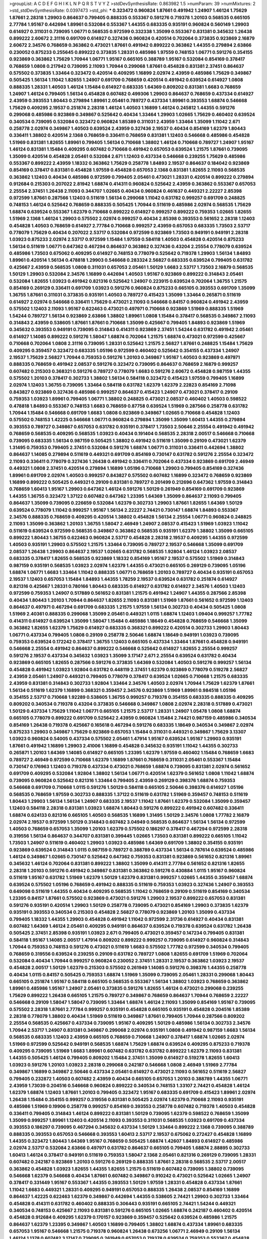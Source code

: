>groupList:
A C D E F G H I K L
N P Q R S T V Y Z 
>stdDevSynthesisRate:
0.863982 1.5 
>numParam:
39
>numMixtures:
2
>std_stdDevSynthesisRate:
0.0397473
>std_phi:
***
0.323472 0.960824 1.87661 0.491942 1.24907 1.46124 1.75629 1.87661 2.28318 1.29903
0.864637 0.799405 0.888335 0.553367 0.591276 0.719378 1.20103 0.568535 0.665105 2.77784
1.95167 0.442694 1.89961 0.532084 0.553367 1.44355 0.683335 0.935191 0.960824 0.560149
1.29903 0.614927 0.311031 0.739095 1.06771 0.568535 0.972599 0.332338 1.35099 0.553367
0.831381 0.345632 1.26438 0.899222 2.60672 2.31116 0.691709 0.614927 0.327436 0.960824
0.420514 0.702064 0.373835 0.923869 2.16879 2.60672 2.34576 0.768659 0.363862 0.473021
1.87661 0.491942 0.899222 0.363862 1.44355 0.279894 2.63866 0.230052 0.875233 0.255645
0.899222 0.373835 1.28331 0.485986 1.97559 0.748153 1.06771 0.591276 0.354155 0.923869
0.363862 1.75629 1.70944 1.06771 1.95167 0.665105 0.388789 1.95167 0.532084 0.854169
0.378417 0.768659 1.0808 0.217942 0.739095 2.11093 1.70944 0.299068 1.87661 0.454828
0.831381 2.37451 0.864637 0.575502 0.373835 1.33464 0.323472 0.420514 0.409295 1.16899
2.02974 2.43959 0.485986 1.75629 0.349867 0.505425 1.56134 1.11042 1.82655 1.24907
0.691709 0.768659 0.420514 0.491942 0.639524 0.614927 1.0808 0.888335 1.28331 1.40503
1.46124 1.15484 0.614927 0.683335 1.64369 0.809202 0.831381 1.6683 0.768659 1.24907
1.46124 0.799405 1.56134 0.454828 0.607482 0.499306 1.29903 0.864637 0.768659 0.437334
0.614927 2.43959 0.393553 1.80443 0.279894 1.89961 2.05461 0.789727 0.437334 1.89961
0.393553 1.68874 0.546668 1.75629 0.409295 2.19537 0.251874 2.28318 1.46124 1.40503
1.16899 1.46124 0.245812 1.44355 0.591276 0.299068 0.485986 0.923869 0.349867 0.525642
0.40434 1.33464 1.29903 1.02665 1.75629 0.460402 0.639524 0.340534 0.739095 0.532084
0.323472 0.960824 1.85389 0.311031 2.43959 1.33464 1.35099 1.11042 2.671 0.258778
2.02974 0.349867 1.40503 0.639524 2.43959 0.327436 2.19537 0.40434 0.854169 1.62379
1.80443 0.336411 1.38802 0.420514 2.1368 0.768659 0.336411 0.768659 0.831381 1.12403
0.546668 0.485986 0.454828 1.51969 0.831381 1.82655 1.89961 0.799405 1.56134 0.710668
1.38802 1.46124 0.710668 0.789727 1.24907 1.95167 1.46124 0.831381 1.15484 0.409295
0.607482 0.710668 0.491942 0.657053 0.639524 1.21575 1.87661 0.739095 1.35099 0.420514
0.454828 2.05461 0.532084 2.671 1.12403 0.437334 0.546668 0.239255 1.75629 0.485986
0.553367 0.899222 2.43959 1.18332 0.363862 1.75629 0.258778 1.84893 2.19537 0.864637
0.184042 0.923869 0.854169 0.378417 0.831381 0.454828 1.97559 0.454828 0.657053 2.1368
0.831381 1.82655 2.11093 0.568535 0.363862 1.12403 0.40434 0.485986 0.972599 0.799405
2.05461 0.473021 1.28331 0.420514 0.899222 0.279894 0.912684 0.215303 0.207022 2.81942
1.68874 0.414311 0.960824 0.525642 2.43959 0.363862 0.553367 0.657053 2.25554 2.37451
1.26438 2.11093 0.344707 1.02665 0.40434 0.960824 0.461637 0.449321 2.22227 2.85398
0.972599 1.87661 0.287566 1.12403 0.511619 1.56134 0.299068 1.11042 0.631782 0.999257
0.691709 0.248825 0.748153 1.46124 0.525642 0.768659 0.888335 0.505425 1.70944 0.511619
0.485986 2.02974 0.568535 1.75629 1.68874 0.639524 0.553367 1.62379 0.710668 0.899222
0.614927 0.999257 0.899222 0.759353 1.02665 1.82655 1.51969 2.1368 1.46124 1.29903
0.575502 2.02974 0.999257 0.40434 2.85398 0.393553 0.561652 2.28318 1.12403 0.454828
1.40503 0.768659 0.614927 2.77784 0.710668 0.999257 2.43959 0.657053 0.683335 1.73503
2.53717 0.778079 1.75629 0.40434 0.207022 2.53717 0.532084 0.972599 0.923869 1.73503
0.949191 0.949191 2.28318 1.03923 0.875233 2.02974 2.53717 0.972599 1.15484 1.97559
0.584118 1.40503 0.454828 0.420514 0.875233 1.56134 0.511619 1.06771 0.647362 0.467294
0.864637 0.363862 0.327436 0.43204 2.25554 0.778079 0.639524 0.485986 1.73503 0.675062
0.409295 0.614927 0.748153 0.778079 0.525642 0.719378 1.29903 1.56134 1.84893 1.89961
0.420514 1.56134 0.478818 1.29903 0.546668 0.283324 2.56827 0.683335 0.639524 0.799405
0.631782 0.425667 2.43959 0.568535 1.0808 0.311031 0.657053 2.05461 1.50129 1.6683
2.53717 1.73503 2.16879 0.568535 1.50129 1.29903 0.532084 2.34576 1.16899 0.442694
1.40503 1.95167 0.923869 0.899222 0.314843 2.05461 0.532084 1.82655 1.03923 0.491942
0.821316 0.525642 1.24907 0.223915 0.639524 0.702064 1.36755 1.21575 0.854169 0.269129
0.336411 0.691709 1.03923 0.591276 0.960824 0.875233 0.665105 0.393553 0.691709 1.35099
1.36755 1.87661 0.311031 0.373835 0.935191 1.40503 0.789727 0.415423 1.35099 1.33464
0.265871 0.511619 0.614927 2.02974 0.546668 0.336411 1.75629 0.473021 2.11093 0.546668
0.84157 0.960824 0.491942 2.43959 0.575502 1.12403 2.11093 1.95167 0.622463 0.473021
0.497971 0.710668 0.923869 1.51969 0.888335 1.51969 1.54244 0.789727 1.56134 0.923869
2.63866 1.38802 1.89961 1.0808 1.15484 0.378417 0.568535 0.349867 2.11093 0.314843
2.43959 0.538605 1.87661 1.87661 0.710668 1.35099 0.425667 0.799405 1.84893 0.923869
1.51969 0.345632 0.393553 0.949191 0.739095 0.314843 0.414311 0.923869 2.37451 1.54244
0.631782 0.491942 2.05461 0.614927 1.14085 0.899222 0.591276 1.58047 1.68874 0.702064
1.21575 1.68874 0.473021 0.972599 0.425667 0.710668 0.702064 1.0808 2.31116 0.739095
1.28331 0.525642 1.21575 2.56827 1.87661 0.248825 1.15484 1.75629 0.409295 0.359457
0.323472 0.683335 1.05196 0.972599 0.460402 0.525642 0.354155 0.437334 1.24907 2.19537
1.75629 2.56827 1.70944 0.759353 0.591276 1.20103 0.349867 1.95167 1.40503 0.923869
0.497971 0.888335 0.768659 0.491942 2.08537 0.591276 0.323472 0.739095 0.864637 0.768659
2.16879 0.999257 0.607482 0.215303 0.368321 0.591276 0.789727 0.778079 1.6683 0.591276
2.60672 0.454828 0.987159 1.44355 0.575502 1.20103 0.378417 0.302733 1.38802 1.56134
0.584118 0.323472 0.415423 1.97559 0.799405 1.16899 2.02974 1.12403 1.36755 0.739095
1.33464 0.584118 0.631782 1.62379 1.62379 2.22823 0.854169 2.71098 0.843827 0.923869
0.327436 0.485986 0.999257 0.864637 0.415423 1.24907 0.473021 0.378417 0.29109 0.759353
1.03923 1.89961 0.799405 1.06771 1.38802 0.248825 0.473021 2.08537 0.460402 1.40503
0.598522 0.478818 1.84893 0.553367 0.748153 1.6683 0.768659 0.87758 0.639524 1.51969
0.287566 0.258778 0.631782 1.70944 1.15484 0.546668 0.691709 1.6683 1.0808 0.923869
0.349867 1.02665 0.710668 0.454828 1.12403 0.575502 0.748153 1.42225 0.546668 1.06771
0.960824 0.279894 1.35099 1.35099 1.60413 1.44355 0.279894 0.393553 0.789727 0.349867
0.657053 0.631782 0.935191 0.378417 1.73503 2.50646 2.25554 0.491942 0.491942 0.768659
0.568535 0.409295 0.568535 1.03923 0.40434 0.191404 0.568535 2.28318 2.00517 0.546668
0.710668 0.739095 0.683335 1.56134 0.987159 0.505425 1.38802 0.491942 0.511619 1.35099
0.29109 0.473021 1.62379 1.31495 0.759353 0.799405 2.37451 0.532084 0.591276 1.68874
1.06771 0.311031 0.336411 0.442694 1.38802 0.864637 1.14085 0.279894 0.511619 0.449321
0.691709 0.854169 0.730147 0.631782 0.591276 2.25554 0.323472 2.11093 0.336411 0.778079
0.327436 1.26438 0.491942 0.336411 0.702064 0.437334 0.923869 0.691709 2.46949 0.449321
1.0808 2.37451 0.420514 0.279894 1.16899 1.05196 0.710668 1.29903 0.799405 0.854169
0.327436 1.89961 0.691709 2.02974 1.40503 0.999257 0.843827 0.575502 0.607482 1.16899
0.323472 0.768659 0.923869 1.16899 0.899222 0.505425 0.449321 0.29109 0.831381 0.789727
0.201499 0.212696 0.647362 1.97559 0.314843 0.768659 1.60413 1.95167 1.29903 0.647362
1.46124 0.591276 1.50129 0.261949 0.854169 0.691709 0.923869 1.44355 1.36755 0.323472
1.37122 0.607482 0.647362 1.23395 1.64369 1.35099 0.864637 2.11093 0.799405 0.864637
1.35099 0.739095 0.226659 0.532084 1.62379 0.302733 1.29903 1.87661 1.82655 1.64369
1.50129 0.639524 0.778079 1.11042 0.999257 1.95167 1.56134 2.22227 2.74421 0.730147
1.68874 1.84893 0.553367 2.34576 0.888335 0.768659 0.409295 0.420514 1.38802 0.454828
1.56134 2.25554 1.06771 0.960824 0.248825 2.11093 1.35099 0.363862 1.20103 1.36755
1.58047 2.46949 1.24907 2.08537 0.415423 1.51969 1.03923 1.11042 0.511619 0.639524
0.972599 0.568535 0.349867 0.363862 0.568535 0.935191 1.62379 1.38802 1.35099 0.665105
0.899222 1.80443 1.36755 0.622463 0.960824 2.53717 0.454828 2.28318 2.19537 0.409295
1.44355 0.972599 1.40503 0.935191 1.29903 0.575502 1.21575 1.33464 0.739095 0.789727
2.19537 0.546668 1.35099 0.691709 2.08537 1.26438 1.29903 0.864637 2.19537 1.02665
0.631782 0.568535 1.92804 1.46124 1.03923 2.08537 0.683335 0.378417 1.82655 0.568535
0.923869 1.18332 0.854169 1.95167 2.19537 0.575502 1.51969 0.314843 0.987159 0.935191
0.568535 1.03923 2.02974 1.62379 1.44355 0.473021 0.665105 0.269129 0.739095 1.05196
1.68874 1.06771 1.6683 1.33464 1.11042 0.888335 1.06771 0.768659 1.20103 0.789727
0.40434 0.935191 0.657053 2.19537 1.12403 0.657053 1.15484 1.84893 1.44355 1.78259
2.19537 0.639524 0.631782 0.251874 0.614927 0.821316 0.425667 1.28331 0.780166 1.80443
0.683335 0.614927 0.631782 0.614927 2.34576 1.40503 1.12403 0.972599 0.759353 1.24907
0.517889 0.561652 0.831381 1.21575 0.491942 1.24907 1.44355 0.287566 2.85398 0.40434
1.80443 1.20103 1.70944 0.864637 1.82655 2.11093 0.831381 1.51969 1.87661 0.561652
0.972599 1.12403 0.864637 0.497971 0.467294 0.691709 0.683335 1.21575 1.97559 1.56134
0.302733 0.40434 0.505425 1.0808 1.51969 2.40361 0.888335 0.299068 1.35099 2.05461
0.449321 1.0115 1.68874 1.12403 1.09404 0.999257 1.77782 0.414311 0.614927 0.639524
1.35099 1.58047 1.15484 0.485986 1.18649 0.454828 0.768659 0.546668 1.35099 0.363862
1.82655 1.62379 1.75629 0.614927 0.683335 0.368321 0.899222 0.420514 0.302733 1.29903
1.80443 1.06771 0.437334 0.799405 1.0808 0.29109 0.258778 2.50646 1.68874 1.18649
0.949191 1.03923 0.739095 0.759353 0.639524 0.172242 0.378417 1.36755 1.12403 0.665105
0.437334 1.33464 1.87661 0.454828 0.949191 0.546668 2.25554 0.491942 0.864637 0.899222
0.546668 0.525642 0.614927 1.82655 2.25554 0.999257 0.591276 2.19537 0.437334 0.345632
1.03923 1.35099 3.17147 2.671 2.25554 0.639524 0.631782 0.40434 0.923869 0.665105
1.82655 0.287566 0.591276 0.373835 1.64369 0.532084 1.40503 0.591276 0.999257 1.56134
0.454828 0.491942 1.03923 1.92804 0.631782 0.448119 2.37451 1.62379 0.923869 0.778079
0.519278 2.56827 2.43959 2.05461 1.24907 0.449321 0.799405 0.778079 0.378417 0.639524
1.02665 0.710668 1.21575 0.683335 2.43959 0.831381 0.314843 0.302733 1.92804 1.33464
2.34576 1.40503 2.02974 1.70944 1.75629 1.62379 1.87661 1.56134 0.511619 1.62379
1.16899 0.368321 0.359457 2.34576 0.923869 1.51969 1.89961 0.984518 1.05196 0.354155
2.53717 0.710668 1.92289 0.538605 1.36755 0.999257 0.719378 0.354155 0.683335 0.888335
0.409295 0.809202 0.340534 0.719378 0.43204 0.373835 0.546668 0.349867 1.0808 2.02974
2.28318 0.517889 0.473021 1.50129 0.437334 1.75629 1.11042 1.06771 0.665105 1.21575
2.53717 1.28331 1.24907 1.05478 1.0808 1.68874 0.665105 0.778079 0.899222 0.691709
0.525642 2.43959 0.960824 1.15484 2.74421 0.987159 0.485986 0.340534 0.854169 1.26438
0.719378 0.425667 0.165618 0.467294 0.591276 0.683335 1.18649 0.340534 0.349867 2.02974
0.875233 1.29903 0.349867 1.75629 0.923869 0.657053 1.15484 0.311031 0.449321 0.349867
1.75629 3.13307 1.03923 0.960824 0.54005 0.437334 0.575502 2.05461 1.47914 1.95167
0.639524 1.95167 1.29903 0.935191 1.87661 0.491942 1.16899 1.29903 2.41006 1.16899
0.454828 0.345632 0.935191 1.11042 1.44355 0.302733 0.265871 1.20103 1.64369 1.14085
0.614927 0.665105 1.23395 1.62379 1.97559 0.460402 1.15484 0.768659 1.6683 0.789727
2.46949 0.972599 0.710668 1.62379 1.16899 1.87661 0.768659 0.311031 2.05461 0.553367
1.15484 0.730147 0.176963 1.12403 0.719378 0.437334 0.473021 0.768659 1.68874 0.739095
0.831381 2.02974 0.561652 0.691709 0.409295 0.532084 1.92804 1.38802 1.56134 1.06771
0.420514 1.62379 0.561652 1.0808 1.11042 1.68874 0.739095 0.960824 0.525642 0.821316
1.33464 0.799405 2.43959 0.269129 0.398376 1.68874 0.759353 0.546668 0.691709 0.710668
1.0115 0.591276 1.50129 0.584118 0.665105 2.50646 0.398376 0.614927 1.05196 0.568535
0.768659 1.97559 0.302733 0.888335 1.37122 0.511619 0.631782 1.51969 0.359457 0.748153
0.511619 1.80443 1.29903 1.56134 1.56134 1.24907 0.683335 2.19537 1.11042 1.87661
1.62379 0.532084 1.35099 0.359457 1.12403 0.584118 2.28318 0.831381 1.03923 1.68874
1.80443 0.591276 0.899222 0.491942 0.607482 0.336411 1.68874 0.624133 0.821316 0.665105
1.40503 0.568535 1.16899 1.31495 1.50129 2.34576 1.0808 1.77782 2.16879 2.02974
2.19537 0.972599 1.50129 0.314843 0.607482 3.04949 0.568535 0.864637 1.56134 1.56134
0.972599 1.40503 0.768659 0.657053 1.35099 1.20103 1.62379 0.575502 0.186297 0.378417
0.467294 0.972599 2.28318 0.319556 1.56134 0.864637 0.344707 0.831381 0.399445 1.02665
1.73503 0.831381 0.899222 0.665105 1.11042 1.73503 1.24907 0.511619 0.460402 1.29903
1.03923 0.485986 1.64369 0.691709 1.38802 0.354155 0.935191 0.923869 0.639524 0.314843
1.0115 0.987159 0.789727 0.388789 0.437334 1.56134 0.787614 0.639524 0.485986 1.46124
0.349867 1.02665 0.730147 0.525642 0.647362 0.759353 0.831381 0.923869 0.561652 0.821316
1.89961 0.345632 1.46124 0.702064 0.831381 0.899222 1.38802 1.35099 0.414311 2.77784
0.561652 0.821316 1.82655 2.28318 1.20103 0.591276 0.491942 0.349867 0.831381 0.363862
0.591276 0.430884 1.0115 1.95167 0.960824 0.511619 1.95167 0.631782 1.51969 1.62379
1.50129 1.62379 0.831381 0.999257 1.02665 1.44355 0.359457 1.68874 0.639524 0.575502
1.05196 0.768659 0.491942 0.888335 0.511619 0.759353 1.03923 0.327436 1.24907 0.393553
0.649098 0.511619 1.44355 0.40434 0.409295 0.568535 1.11042 0.768659 0.29109 0.511619
0.854169 0.340534 1.23395 0.84157 1.87661 0.575502 0.923869 0.473021 0.591276 1.29903
2.19537 0.899222 0.657053 0.831381 0.591276 0.935191 0.420514 1.29903 1.50129 0.258778
0.739095 0.473021 0.854169 1.29903 0.373835 1.62379 0.935191 0.393553 0.340534 0.215303
0.454828 2.56827 0.778079 0.923869 1.20103 1.35099 0.437334 0.799405 1.18332 1.44355
1.29903 0.454828 0.491942 1.11042 0.972599 2.31736 0.614927 0.40434 0.831381 0.607482
1.64369 1.46124 2.05461 0.409295 0.949191 0.864637 0.639524 0.719378 0.639524 0.631782
1.26438 0.505425 2.37451 2.85398 0.935191 1.03923 2.671 0.799405 0.473021 0.359457
0.147234 0.799405 0.831381 0.584118 1.95167 1.14085 2.00517 1.47914 0.809202 0.899222
0.999257 0.739095 0.614927 0.960824 0.314843 1.70944 0.759353 0.748153 0.591276 0.473021
0.511619 1.6683 0.575502 1.77782 0.972599 0.340534 0.799405 0.768659 0.319556 0.639524
0.239255 0.29109 0.631782 0.789727 1.0808 1.82655 0.691709 1.51969 0.702064 0.532084
0.40434 1.70944 0.999257 0.960824 0.230052 2.37451 1.28331 2.19537 0.363862 1.03923
2.19537 0.454828 2.00517 1.50129 1.62379 0.215303 0.575502 0.261949 1.14085 0.591276
0.398376 1.44355 0.258778 0.40434 1.0115 0.84157 0.505425 0.759353 1.68874 1.51969
1.35099 0.739095 2.05461 1.28331 0.299068 1.80443 0.665105 0.251874 1.95167 0.584118
0.665105 0.568535 0.553367 1.56134 1.38802 1.03923 0.768659 0.363862 1.89961 0.485986
1.95167 1.24907 2.05461 0.373835 0.591276 1.82655 1.46124 0.473021 0.299068 0.239255
1.75629 0.899222 1.26438 0.665105 1.21575 0.789727 0.349867 0.768659 0.864637 1.70944
0.768659 2.22227 0.546668 0.29109 1.58047 1.58047 0.739095 1.33464 1.68874 1.46124
2.11093 1.35099 0.854169 1.95167 0.739095 0.575502 2.28318 1.87661 2.77784 0.999257
0.935191 0.454828 0.665105 0.935191 0.454828 0.204516 1.85389 2.28318 0.778079 1.38802
0.40434 1.51969 0.511619 0.349867 1.87661 0.799405 1.70944 0.287566 0.809202 2.25554
0.568535 0.425667 0.437334 0.739095 1.95167 0.409295 1.50129 0.485986 1.56134 0.302733
2.34576 1.70944 2.53717 1.24907 0.831381 0.349867 0.299068 2.02974 0.935191 1.0808
0.491942 0.987159 1.6683 1.56134 0.568535 0.683335 1.12403 2.43959 0.665105 0.768659
0.710668 1.24907 0.378417 1.68874 1.02665 2.02974 1.51969 0.972599 0.525642 0.949191
0.568535 1.68874 1.75629 1.68874 0.639524 0.409295 0.875233 0.719378 0.409295 0.739095
1.51969 1.6683 1.89961 0.607482 0.631782 0.631782 0.899222 1.62379 2.11093 0.831381
1.44355 0.505425 1.46124 0.799405 0.809202 1.15484 2.37451 1.35099 0.614927 0.519278
1.82655 1.60413 1.03923 0.591276 1.20103 1.03923 2.28318 0.299068 0.242187 0.546668
1.0808 2.46949 1.51969 2.77784 0.349867 1.16899 0.349867 2.50646 0.437334 2.05461
0.614927 0.473021 2.11093 0.561652 0.511619 2.56827 0.799405 0.232872 1.40503 0.607482
2.43959 0.40434 0.665105 0.657053 1.20103 0.388789 1.44355 1.06771 2.43959 1.73039
0.204516 0.546668 0.960824 0.899222 0.340534 0.748153 1.33107 2.74421 0.454828 1.46124
1.62379 1.68874 1.12403 1.87661 1.20103 0.799405 0.323472 1.95167 0.683335 0.691709
0.415423 1.89961 2.02974 1.26438 1.15484 0.354155 0.999257 0.319556 0.831381 0.505425
2.02974 1.62379 0.710668 2.11093 0.935191 0.485986 1.51969 0.19906 0.258778 0.999257
0.854169 0.393553 0.258778 0.607482 0.719378 1.40503 0.454828 0.336411 0.799405 0.314843
1.46124 0.899222 0.831381 1.50129 0.739095 1.62379 0.598522 0.768659 1.35099 1.35099
0.999257 1.89961 1.12403 0.420514 2.11093 0.393553 0.311031 0.568535 1.03923 0.691709
0.437334 0.393553 0.186297 0.739095 0.467294 0.345632 0.437334 1.50129 1.33464 0.899222
2.1368 0.739095 0.388789 0.888335 0.393553 0.657053 0.546668 0.393553 1.60413 2.53717
2.19537 0.675062 0.272427 0.454828 1.16899 1.44355 0.323472 1.80443 1.64369 1.95167
0.768659 0.505425 1.68874 1.42607 1.84893 0.614927 0.485986 2.02974 2.53717 0.532084
2.63866 0.497971 0.631782 0.864637 0.665105 0.799405 1.68874 2.88895 0.302733 1.60413
1.46124 0.378417 0.949191 0.511619 0.759353 1.58047 2.1368 2.05461 0.821316 0.269129
0.739095 1.28331 0.607482 0.242187 0.923869 1.20103 0.591276 0.269129 0.888335 1.87661
2.28318 0.568535 2.53717 2.00517 0.363862 0.454828 1.03923 1.82655 1.44355 1.82655
1.21575 0.511619 0.607482 0.739095 1.38802 0.739095 0.546668 1.62379 0.546668 0.40434
1.87661 0.607482 0.349867 0.910242 0.473021 0.525642 1.02665 1.24907 0.378417 0.331449
1.95167 0.553367 1.44355 0.393553 1.50129 1.97559 1.28331 0.454828 0.437334 1.87661
1.11042 1.6683 0.449321 1.28331 0.409295 0.949191 0.657053 0.888335 1.26438 2.08537
0.854169 1.16899 0.864637 1.42225 0.622463 1.62379 0.349867 0.442694 1.44355 0.538605
2.74421 1.29903 0.302733 1.33464 0.454828 0.414311 0.631782 0.460402 0.888335 0.306443
0.935191 0.665105 2.74421 1.54244 0.449321 0.340534 0.748153 0.425667 2.11093 0.831381
0.591276 0.665105 1.02665 1.68874 0.242187 0.460402 0.420514 0.454828 0.912684 0.409295
1.62379 0.170157 0.923869 0.359457 0.525642 0.639524 0.485986 1.21575 0.864637 1.62379
1.23395 0.349867 1.40503 1.16899 0.799405 1.38802 1.68874 0.437334 1.89961 0.683335
0.657053 1.95167 0.546668 1.21575 0.719378 0.960824 1.26438 0.673256 1.06771 2.46949
0.29109 1.56134 1.46124 1.1378 0.607482 3.17147 0.739095 0.261949 0.657053 0.719378
0.639524 0.759353 0.553367 0.454828 1.24907 0.768659 1.62379 1.12403 1.58047 1.35099
2.05461 2.16879 0.675062 1.68874 1.44355 1.38802 1.56134 0.899222 0.467294 0.584118
1.24907 0.899222 0.657053 0.972599 0.719378 1.23395 0.831381 0.647362 1.95167 2.43959
0.631782 0.799405 0.149038 0.665105 1.0808 0.473021 0.821316 0.614927 0.473021 0.207022
0.719378 1.80443 0.323472 2.19537 1.40503 1.68874 1.50129 2.71098 0.999257 0.591276
0.193749 0.454828 1.29903 0.467294 1.12403 1.51969 1.62379 0.799405 0.491942 0.759353
2.19537 2.46949 0.759353 1.03923 0.299068 0.888335 1.50129 0.719378 0.748153 0.525642
0.831381 0.215303 0.739095 0.363862 0.614927 0.568535 2.02974 0.691709 0.568535 0.232872
0.888335 2.02974 1.0808 0.923869 0.525642 0.327436 0.546668 1.46124 0.336411 0.831381
0.622463 0.935191 0.442694 0.854169 1.02665 0.799405 2.02974 0.525642 0.511619 1.87661
0.987159 0.999257 1.0115 1.75629 0.460402 0.683335 1.16899 1.15484 1.58047 0.778079
2.25554 1.12403 0.710668 1.80443 1.44355 0.546668 1.38802 0.302733 1.03923 1.58047
1.16899 0.831381 1.77782 1.60413 3.71017 1.09404 2.34576 0.899222 1.42225 0.631782
1.27987 2.43959 1.35099 0.639524 1.89961 0.710668 1.36755 0.591276 1.82655 0.935191
0.505425 0.323472 2.41006 0.279894 0.553367 2.19537 0.517889 0.420514 0.302733 1.58047
1.75629 1.82655 1.80443 2.53717 0.691709 0.420514 2.08537 0.186297 1.80443 0.525642
0.511619 0.191404 0.719378 0.232872 2.11093 1.29903 0.420514 0.378417 2.11093 0.710668
0.454828 0.789727 1.38802 1.40503 1.95167 1.21575 0.665105 0.665105 0.299068 1.62379
1.02665 1.89961 1.42225 0.748153 0.363862 0.511619 0.789727 0.279894 0.525642 0.363862
1.75629 1.26438 1.58047 1.02665 1.35099 0.299068 1.11042 0.454828 0.409295 0.584118
0.568535 0.739095 2.46949 0.673256 0.719378 1.35099 0.546668 2.02974 0.614927 0.923869
0.532084 1.77782 1.24907 0.831381 1.03923 1.97559 1.80443 0.538605 2.19537 0.442694
0.485986 0.398376 1.40503 2.28318 0.473021 1.18649 1.15484 0.553367 1.24907 0.778079
0.831381 0.768659 1.38802 0.299068 0.437334 1.82655 0.363862 1.82655 1.20103 1.38802
1.51969 0.40434 1.87661 0.899222 0.728194 1.16899 0.561652 1.24907 0.799405 0.864637
0.768659 0.388789 0.258778 0.437334 0.591276 1.97559 3.43026 0.739095 1.62379 0.778079
1.40503 1.97559 1.40503 1.62379 0.710668 1.70944 0.972599 0.960824 0.759353 1.29903
0.409295 1.97559 1.89961 0.999257 0.809202 2.74421 1.62379 2.43959 1.89961 0.657053
2.85398 1.12403 0.279894 1.46124 1.6683 0.359457 0.739095 0.614927 0.546668 0.673256
0.639524 0.614927 1.38802 1.36755 0.854169 2.37451 0.691709 0.748153 1.75629 0.622463
1.97559 0.821316 0.269129 1.73503 2.25554 1.12403 1.03923 2.00517 0.336411 0.584118
2.28318 0.999257 0.691709 1.84893 0.607482 0.899222 2.02974 2.46949 0.505425 1.97559
0.584118 1.20103 1.20103 1.58047 0.702064 0.607482 1.47914 0.923869 1.35099 0.665105
0.622463 0.799405 1.64369 0.739095 0.728194 0.258778 0.748153 2.37451 0.467294 0.607482
0.631782 0.899222 1.50129 0.960824 0.505425 0.614927 0.363862 0.299068 0.454828 0.323472
1.12403 1.62379 1.70944 0.598522 1.28331 0.532084 0.230052 0.831381 0.657053 0.923869
1.03923 1.44355 0.607482 0.230052 1.06771 1.68874 0.673256 1.26438 0.748153 2.02974
1.35099 0.787614 1.44355 2.11093 1.64369 1.87661 2.14253 0.454828 0.665105 0.591276
1.40503 1.75629 0.987159 1.46124 0.568535 0.546668 0.768659 1.05196 0.340534 1.51969
0.960824 0.799405 1.24907 0.799405 1.24907 1.46124 2.11093 0.719378 0.710668 0.691709
2.02974 1.36755 1.82655 0.525642 2.19537 0.854169 0.258778 0.473021 0.748153 0.831381
0.683335 0.258778 0.279894 0.584118 0.525642 0.525642 0.831381 1.89961 0.657053 0.388789
2.02974 0.122498 1.70944 3.17147 1.29903 0.349867 0.349867 0.960824 0.388789 0.546668
0.899222 0.591276 0.999257 1.75629 0.799405 1.51969 1.03923 1.02665 0.799405 2.34576
1.03923 1.75629 1.87661 0.999257 1.21575 0.323472 0.665105 1.62379 1.35099 0.505425
0.454828 0.710668 1.68874 0.258778 1.16899 0.809202 0.912684 1.44355 1.35099 0.349867
0.739095 0.336411 0.511619 0.864637 1.85389 0.275766 1.87661 0.719378 1.51969 0.332338
0.789727 0.420514 0.614927 0.691709 0.843827 0.546668 1.35099 2.74421 0.691709 0.388789
0.359457 1.15484 0.442694 0.442694 1.70944 0.525642 0.546668 0.657053 0.657053 1.56134
1.62379 1.31495 0.388789 0.323472 1.64369 0.302733 1.12403 1.62379 1.46124 1.0115
0.454828 0.719378 0.454828 0.854169 0.719378 0.415423 1.62379 0.999257 1.0115 1.16899
1.20103 1.89961 0.368321 0.710668 0.899222 0.473021 0.831381 0.454828 0.719378 1.31495
1.40503 1.21575 0.29109 2.25554 0.363862 0.336411 1.05196 1.89961 0.999257 0.691709
0.899222 0.491942 0.40434 2.9322 0.511619 0.40434 0.821316 0.283324 0.420514 0.710668
1.12403 2.46949 0.748153 0.821316 0.657053 0.614927 0.299068 0.598522 0.311031 0.949191
0.710668 1.62379 0.345632 1.75629 0.614927 0.546668 0.388789 0.831381 0.349867 1.1378
1.36755 0.935191 0.899222 0.999257 0.311031 1.46124 0.691709 0.454828 0.442694 1.23395
2.00517 0.614927 0.43204 1.16899 0.84157 2.05461 1.68874 1.29903 2.81942 0.591276
0.768659 0.710668 1.24907 1.11042 1.68874 0.831381 0.639524 0.899222 0.614927 0.388789
0.748153 0.323472 0.393553 1.31495 2.22227 1.87661 0.153123 1.95167 0.332338 0.607482
2.16879 1.33464 1.38802 0.478818 0.568535 0.473021 0.420514 0.354155 0.478818 0.647362
0.935191 0.505425 0.272427 0.972599 2.11093 0.614927 1.87661 0.910242 2.37451 0.710668
0.491942 0.691709 2.05461 2.43959 0.960824 0.739095 1.68874 0.888335 0.854169 2.00517
0.388789 0.851884 0.864637 0.467294 0.739095 2.02974 1.02665 1.68874 1.28331 0.739095
1.60413 0.673256 0.702064 1.31495 1.75629 0.647362 1.11042 0.960824 0.251874 0.778079
0.831381 1.56134 1.29903 0.960824 1.54244 0.340534 1.15484 0.373835 2.19537 1.87661
1.29903 1.40503 1.58047 0.691709 0.739095 2.19537 0.631782 1.0115 0.575502 2.11093
0.935191 0.449321 0.327436 2.02974 0.511619 0.647362 0.517889 0.354155 0.546668 0.614927
0.888335 1.14085 0.631782 0.768659 0.314843 0.473021 0.960824 0.473021 1.31495 0.378417
1.35099 1.09404 0.561652 0.831381 0.327436 1.6683 0.568535 0.854169 1.82655 1.46124
1.11042 0.923869 0.454828 0.467294 0.491942 0.393553 0.384082 0.399445 0.454828 1.29903
0.132494 0.864637 0.212696 0.683335 1.51969 0.639524 2.08537 2.19537 1.16899 1.35099
0.639524 0.546668 0.657053 0.691709 0.639524 1.05196 1.68874 0.821316 0.511619 0.40434
0.460402 1.80443 1.40503 0.831381 0.505425 1.40503 1.56134 0.40434 0.568535 0.778079
1.82655 1.75629 1.87661 1.40503 0.639524 0.525642 0.935191 0.614927 0.473021 0.710668
0.378417 1.68874 0.657053 0.665105 0.525642 1.42225 0.473021 0.331449 2.02974 0.639524
0.854169 0.349867 0.378417 1.35099 0.864637 1.40503 0.437334 0.420514 1.58047 1.28331
2.43959 0.336411 0.302733 0.532084 1.38802 1.27987 1.89961 1.29903 1.40503 2.43959
1.29903 1.20103 1.20103 1.54244 2.74421 0.631782 1.92289 0.739095 0.899222 0.935191
1.58047 0.789727 1.95167 2.11093 1.35099 0.719378 1.95167 2.02974 0.710668 0.553367
1.31495 0.546668 0.388789 0.511619 1.75629 0.778079 0.505425 0.383054 2.28318 1.20103
0.172242 0.532084 0.710668 1.35099 0.710668 0.437334 0.960824 1.11042 1.02665 0.888335
0.354155 0.683335 1.40503 0.631782 1.24907 0.511619 0.831381 0.221204 0.631782 0.799405
1.15484 1.06771 0.232872 0.864637 2.11093 1.73503 0.710668 1.29903 0.363862 0.258778
0.437334 1.75629 0.546668 0.311031 0.332338 0.864637 2.31116 0.299068 0.999257 1.46124
0.359457 1.56134 1.85389 2.1368 0.759353 0.393553 1.58047 1.0115 0.789727 0.473021
0.631782 0.607482 0.748153 1.20103 2.31116 0.864637 1.06771 1.06771 0.491942 1.46124
0.923869 0.388789 1.62379 0.864637 0.888335 1.03923 1.58047 1.35099 0.739095 0.960824
0.960824 0.799405 1.58047 1.80443 0.999257 1.56134 1.97559 1.92804 1.42225 1.56134
0.864637 0.710668 1.29903 0.899222 0.719378 0.799405 1.95167 1.35099 0.302733 0.710668
0.799405 1.68874 0.719378 1.15484 1.0115 0.525642 1.82655 0.393553 0.491942 0.631782
0.607482 0.799405 1.68874 0.340534 2.02974 0.657053 0.683335 0.561652 0.675062 1.16899
0.473021 2.53717 0.363862 0.302733 1.68874 1.56134 0.546668 2.28318 1.06771 0.999257
1.80443 0.568535 1.87661 0.388789 0.43204 0.437334 0.302733 0.657053 0.809202 0.485986
0.614927 1.29903 1.89961 0.854169 1.62379 1.11042 0.478818 1.16899 1.38802 0.591276
0.437334 1.38802 0.323472 1.15484 1.60413 1.33464 1.68874 0.525642 2.19537 0.875233
0.332338 0.525642 0.265871 0.437334 1.80443 1.20103 1.77782 0.378417 0.683335 1.40503
0.40434 0.923869 2.28318 2.1368 1.0808 0.442694 1.21575 0.710668 0.960824 0.546668
1.68874 2.05461 0.809202 0.614927 0.710668 1.35099 2.28318 1.38802 0.319556 0.631782
0.622463 1.05196 0.505425 0.378417 0.831381 1.84893 0.437334 0.591276 1.05196 1.75629
1.95167 0.759353 0.789727 0.525642 0.949191 0.935191 0.499306 0.54005 2.74421 0.149038
1.73503 2.28318 1.54244 0.265871 0.388789 0.614927 1.95167 1.51969 0.491942 1.28331
0.657053 1.0808 1.58047 1.44355 1.95167 0.265871 2.02974 2.1368 1.15484 0.607482
1.15484 0.999257 1.56134 0.409295 1.68874 1.05196 0.336411 1.51969 0.799405 0.454828
0.591276 0.960824 0.809202 1.0808 1.50129 0.946652 1.38802 0.691709 0.546668 0.505425
0.223915 0.710668 0.546668 1.40503 0.546668 0.683335 0.525642 0.546668 1.09404 1.21575
0.631782 1.15484 0.553367 0.363862 1.15484 1.80443 0.854169 1.26438 0.748153 1.62379
1.68874 2.74421 0.719378 0.691709 0.311031 1.12403 0.454828 1.12403 0.323472 0.409295
1.56134 0.269129 2.96814 0.999257 1.46124 1.40503 0.532084 0.984518 0.473021 1.24907
0.799405 1.68874 0.923869 0.553367 0.999257 2.16879 2.34576 1.51969 0.739095 1.11042
1.46124 0.307265 0.349867 0.710668 1.46124 2.11093 0.831381 0.888335 0.923869 1.82655
0.999257 2.1368 0.279894 0.40434 1.62379 0.614927 0.614927 1.33464 0.373835 1.24907
1.11042 0.831381 0.454828 0.323472 0.923869 0.239255 0.899222 0.363862 1.95167 0.19906
0.437334 0.657053 0.258778 1.64369 1.58047 0.532084 1.12403 1.02665 1.40503 0.323472
0.279894 0.546668 0.821316 0.511619 0.323472 0.568535 0.568535 0.553367 0.999257 0.43204
1.24907 0.437334 0.864637 0.568535 1.24907 0.306443 0.799405 2.50646 0.831381 0.19906
1.24907 0.831381 1.11042 1.97559 0.972599 0.184042 0.258778 0.719378 1.73503 0.864637
0.415423 0.269129 0.719378 0.409295 1.97559 0.331449 0.327436 2.46949 0.204516 0.532084
0.821316 0.354155 0.287566 0.799405 1.12403 1.44355 0.349867 1.11042 2.34576 2.25554
1.24907 1.75629 0.437334 0.368321 0.323472 1.73503 0.179132 1.35099 0.719378 1.0808
0.831381 0.683335 1.24907 1.58047 1.80443 1.62379 3.29833 0.373835 0.999257 0.631782
0.336411 1.20103 1.23395 0.491942 0.302733 0.261949 0.437334 0.196124 0.811372 0.40434
0.614927 0.778079 0.454828 0.491942 1.62379 1.02665 2.05461 0.398376 1.68874 1.58047
0.491942 1.0808 0.467294 0.575502 0.568535 0.759353 0.467294 0.768659 0.332338 0.349867
0.336411 0.614927 0.607482 1.89961 2.16879 0.987159 1.0808 0.864637 1.23395 0.831381
1.35099 1.11042 0.467294 0.378417 1.02665 1.29903 0.311031 1.40503 0.546668 1.03923
0.864637 0.336411 0.561652 0.473021 1.38802 1.62379 0.437334 0.230052 0.532084 0.778079
1.51969 0.349867 2.63866 0.831381 0.768659 0.568535 1.87661 1.24907 0.999257 0.473021
0.960824 0.425667 0.702064 0.485986 0.778079 0.631782 1.02665 0.546668 0.437334 0.525642
1.28331 2.02974 3.71017 0.223915 1.12403 0.710668 0.511619 0.299068 2.02974 0.568535
1.62379 0.972599 1.35099 1.68874 1.6683 1.89961 1.75629 1.40503 0.935191 0.467294
0.319556 0.437334 1.89961 1.0808 1.56134 1.80443 0.378417 0.591276 0.393553 1.82655
1.29903 0.899222 0.710668 0.831381 1.82655 0.768659 2.46949 1.20103 1.40503 0.319556
0.614927 1.11042 1.18649 0.691709 0.768659 0.485986 3.08686 1.15484 2.19537 2.43959
2.53717 2.19537 0.614927 0.923869 1.97559 1.53831 0.485986 0.336411 1.24907 0.854169
0.261949 0.999257 1.44355 1.66384 0.949191 2.16879 1.02665 0.454828 0.302733 0.923869
0.473021 0.719378 0.336411 2.671 0.739095 0.437334 0.923869 1.68874 1.0808 1.68874
0.614927 1.68874 1.56134 0.972599 2.31736 1.82655 1.21575 1.58047 1.73503 0.923869
0.40434 0.378417 0.378417 0.768659 1.20103 0.473021 1.03923 0.739095 0.568535 1.15484
1.15484 1.75629 1.29903 0.614927 0.683335 0.546668 0.454828 0.575502 1.09404 0.314843
0.999257 1.70944 0.899222 1.75629 0.84157 0.748153 0.525642 1.58047 0.719378 2.1368
1.18332 1.92804 0.719378 0.923869 0.40434 0.336411 1.38802 2.63866 0.272427 0.768659
1.42225 1.15484 1.51969 1.40503 1.50129 0.505425 0.972599 2.28318 0.525642 0.702064
0.665105 0.449321 1.06771 1.28331 0.258778 1.03923 0.710668 2.11093 1.28331 1.24907
0.279894 0.657053 0.568535 0.809202 0.748153 2.9322 1.95167 0.491942 1.24907 2.74421
1.02665 0.525642 1.06771 0.864637 0.525642 0.15732 0.532084 2.00517 2.46949 0.665105
0.675062 1.38802 2.00517 0.478818 0.987159 1.15484 1.24907 2.19537 0.854169 0.789727
0.854169 0.631782 0.29109 1.92804 0.568535 1.03923 1.0808 1.44355 0.999257 0.393553
0.437334 1.50129 1.56134 2.05461 0.683335 1.80443 0.473021 0.378417 0.665105 0.442694
1.36755 1.15484 1.50129 0.821316 0.888335 0.409295 0.430884 1.77782 0.665105 2.25554
0.665105 0.614927 0.414311 0.283324 0.532084 0.87758 0.710668 0.388789 0.768659 0.691709
1.03923 0.960824 1.06771 0.739095 1.54244 1.50129 0.336411 0.591276 1.44355 2.11093
0.485986 0.831381 2.11093 0.345632 2.1368 0.614927 0.960824 0.614927 0.575502 0.553367
1.24907 1.40503 0.442694 1.44355 1.29903 1.14085 1.40503 1.24907 0.430884 0.393553
1.42225 0.960824 0.691709 2.56827 2.02974 1.01422 1.46124 1.15484 0.972599 2.37451
0.768659 0.665105 0.999257 1.73503 0.568535 0.607482 0.607482 1.29903 1.40503 1.11042
1.75629 0.437334 0.29109 0.525642 1.0808 0.454828 0.442694 2.25554 1.50129 0.854169
0.960824 0.399445 0.532084 1.33464 0.461637 0.748153 1.31495 0.888335 1.28331 1.20103
0.269129 0.854169 1.75629 0.591276 1.58047 0.665105 0.639524 0.340534 0.84157 0.748153
0.568535 1.50129 0.730147 0.821316 0.864637 0.491942 1.56134 0.40434 1.75629 0.505425
1.35099 1.15484 2.02974 0.972599 1.24907 0.420514 0.553367 0.467294 0.454828 0.553367
1.29903 0.467294 0.363862 0.373835 1.97559 1.40503 0.639524 0.639524 1.87661 1.12403
0.665105 0.864637 0.923869 1.44355 0.467294 0.485986 1.68874 1.40503 2.00517 2.34576
0.248825 0.591276 1.31495 0.349867 0.683335 0.511619 0.420514 0.265871 0.854169 1.38802
0.355105 1.56134 1.16899 0.987159 0.665105 0.497971 0.393553 0.553367 0.854169 2.02974
0.29109 0.778079 0.821316 0.467294 1.38802 0.831381 1.47914 2.43959 1.21575 0.999257
1.75629 0.363862 1.58047 0.899222 1.73503 0.302733 0.553367 1.29903 0.485986 0.505425
2.85398 1.50129 0.349867 0.631782 0.691709 2.63866 0.683335 1.0808 1.68874 0.388789
0.923869 0.491942 0.575502 0.40434 1.0115 0.614927 1.12403 1.16899 0.201499 0.349867
2.81942 1.95167 0.759353 1.62379 0.683335 0.442694 1.75629 2.02974 1.60413 1.11042
0.683335 2.19537 2.37451 0.363862 0.768659 1.62379 0.799405 1.48311 1.6683 0.987159
0.809202 0.614927 2.63866 0.568535 0.454828 0.409295 1.0808 0.359457 0.888335 2.02974
0.491942 1.20103 0.730147 0.467294 1.0808 1.75629 0.999257 2.02974 0.336411 0.302733
0.739095 0.363862 2.22227 1.24907 2.11093 0.420514 0.864637 1.21575 1.20103 2.02974
2.11093 1.0808 2.16879 0.179132 1.87661 0.748153 0.657053 0.437334 0.29109 0.821316
0.373835 1.95167 0.388789 0.607482 0.799405 1.62379 0.420514 1.77782 0.960824 0.665105
0.675062 0.373835 0.491942 0.683335 0.739095 1.6683 0.378417 0.691709 1.01422 0.710668
0.437334 0.491942 0.473021 0.525642 0.473021 2.53717 0.546668 1.70944 0.384082 0.647362
0.87758 0.799405 0.546668 0.454828 0.279894 0.649098 1.75629 0.359457 0.910242 0.40434
0.378417 0.673256 3.56747 1.06771 1.58047 3.01257 1.95167 1.97559 1.50129 0.388789
0.248825 0.258778 2.11093 0.960824 1.15484 0.354155 1.26438 1.35099 0.854169 0.359457
0.614927 0.287566 0.323472 0.323472 0.999257 0.279894 0.248825 1.16899 0.485986 2.19537
1.03923 2.40361 1.50129 0.336411 0.657053 1.40503 1.95167 0.739095 0.899222 0.631782
1.46124 0.420514 0.899222 0.960824 0.299068 0.710668 0.217942 0.710668 2.60672 1.62379
1.0808 0.888335 0.591276 0.454828 0.598522 0.299068 0.525642 1.12403 0.261949 0.473021
1.50129 1.68874 0.388789 1.50129 0.525642 1.89961 0.442694 1.31495 0.29109 0.639524
0.923869 0.553367 1.40503 0.40434 0.639524 0.449321 0.491942 0.525642 0.525642 0.302733
0.349867 0.665105 0.768659 1.11042 1.62379 1.75629 1.82655 1.06771 0.442694 1.68874
1.92289 0.759353 1.58047 1.6683 0.323472 1.16899 0.491942 0.575502 2.63866 1.06771
2.34576 0.854169 0.473021 2.56827 1.21575 1.46124 1.33464 1.40503 0.987159 2.25554
1.11042 0.831381 0.607482 0.302733 0.778079 1.21575 2.22227 2.02974 0.340534 1.58047
0.568535 1.21575 0.657053 0.409295 0.960824 0.972599 1.0808 0.299068 0.665105 0.799405
1.80443 0.311031 2.11093 1.40503 1.56134 1.03923 1.50129 0.748153 0.84157 0.546668
1.24907 1.44355 0.359457 0.768659 0.683335 2.05461 2.05461 0.759353 2.02974 1.38802
0.473021 1.18332 1.21575 1.62379 0.473021 1.75629 1.40503 2.19537 2.671 0.251874
1.82655 1.68874 2.02974 0.40434 1.40503 2.16879 1.40503 0.854169 0.960824 2.19537
2.11093 1.82655 0.614927 0.854169 1.0808 1.82655 0.378417 1.03923 0.691709 0.999257
0.349867 1.82655 0.425667 0.378417 0.349867 0.336411 1.40503 0.799405 0.221204 1.38802
1.29903 0.283324 0.314843 0.710668 2.16879 0.491942 2.11093 1.51969 1.09404 0.393553
1.20103 0.393553 0.999257 1.87661 0.318701 1.24907 0.739095 0.327436 1.68874 0.960824
0.598522 1.02665 1.95167 1.89961 0.473021 0.311031 0.899222 0.336411 0.923869 0.864637
0.864637 0.454828 0.302733 2.11093 0.960824 0.349867 2.05461 0.323472 0.287566 0.691709
0.899222 1.42225 0.255645 1.42607 1.89961 2.16879 1.46124 2.37451 2.19537 0.665105
0.393553 0.532084 0.631782 0.912684 0.189086 0.614927 1.20103 1.82655 2.11093 1.29903
0.420514 0.460402 1.12403 1.29903 0.568535 0.467294 1.28331 0.568535 0.960824 0.691709
0.912684 1.50129 0.393553 0.505425 1.62379 1.1378 0.778079 0.568535 1.73503 0.999257
0.899222 0.467294 0.363862 0.511619 1.29903 1.15484 0.553367 1.46124 1.35099 1.97559
1.16899 0.248825 0.425667 2.19537 0.546668 0.831381 0.960824 0.442694 0.831381 1.15484
0.239255 0.691709 0.999257 1.03923 0.575502 1.29903 1.40503 0.553367 0.29109 0.778079
1.0115 2.53717 0.591276 1.26438 0.546668 1.40503 2.11093 2.02974 2.02974 0.473021
1.20103 1.24907 0.373835 0.546668 1.89961 0.999257 0.999257 1.35099 0.665105 1.62379
1.95167 1.75629 1.51969 0.258778 1.03923 0.532084 1.06771 0.799405 0.864637 1.82655
0.778079 1.06771 1.35099 0.584118 1.6683 1.21575 0.575502 1.03923 0.999257 0.768659
1.33464 0.272427 1.68874 1.46124 1.82655 0.935191 1.77782 1.51969 2.05461 2.63866
1.62379 0.269129 2.43959 1.51969 0.809202 1.68874 1.87661 1.0115 0.960824 1.50129
0.575502 0.683335 0.854169 0.999257 1.68874 1.14085 0.373835 1.64369 0.40434 0.987159
0.561652 0.437334 0.519278 0.639524 1.46124 0.631782 1.80443 0.349867 0.311031 0.511619
0.854169 0.363862 0.799405 0.393553 0.999257 1.02665 0.532084 0.425667 0.388789 0.327436
0.622463 2.25554 0.473021 0.960824 0.485986 1.16899 0.614927 0.584118 2.60672 0.768659
2.43959 1.12403 1.97559 0.485986 0.598522 0.614927 0.789727 0.888335 2.16879 1.20103
0.546668 1.68874 2.02974 0.84157 0.29109 1.95167 1.03923 0.999257 0.420514 1.56134
1.24907 0.999257 2.63866 0.384082 1.58047 0.373835 0.739095 0.323472 0.831381 0.442694
1.21575 2.1368 0.327436 0.283324 0.831381 1.20103 0.821316 0.467294 0.449321 0.923869
0.987159 0.349867 1.16899 0.248825 1.56134 1.11042 0.935191 1.29903 2.43959 1.80443
1.77782 2.25554 0.388789 1.03923 0.710668 0.831381 0.768659 0.485986 1.24907 1.15484
0.29109 0.923869 1.82655 0.393553 0.691709 0.691709 0.437334 0.935191 0.899222 0.799405
1.89961 1.24907 0.473021 1.97559 0.345632 2.11093 0.683335 2.34576 0.591276 0.532084
0.710668 0.437334 2.28318 1.03923 1.21575 0.614927 1.40503 0.306443 0.622463 0.393553
2.49975 0.622463 0.657053 0.598522 0.768659 0.491942 0.639524 1.80443 1.20103 0.505425
0.393553 0.960824 0.647362 0.614927 0.349867 2.19537 0.960824 1.0808 1.82655 1.50129
2.11093 0.614927 0.657053 0.29109 2.11093 1.02665 2.19537 0.568535 1.38802 0.912684
0.235726 0.359457 1.0115 0.409295 0.691709 2.96814 1.62379 0.302733 1.03923 0.485986
0.702064 1.73503 1.82655 1.21575 0.454828 0.568535 0.269129 0.314843 0.568535 0.511619
0.864637 2.81942 0.614927 1.21575 0.306443 1.26438 0.719378 0.799405 2.85398 0.710668
1.84893 0.437334 1.0808 0.473021 1.16899 0.607482 0.683335 0.759353 0.420514 1.77782
0.467294 0.553367 0.323472 0.505425 0.739095 1.20103 2.85398 0.242187 1.95167 1.62379
0.799405 1.02665 0.420514 0.349867 0.923869 0.314843 2.28318 0.373835 0.614927 0.888335
0.831381 1.03923 0.960824 0.454828 2.02974 0.768659 1.89961 0.454828 0.363862 0.437334
1.11042 0.614927 1.68874 1.20103 0.43204 0.759353 0.999257 0.972599 0.425667 0.473021
0.999257 0.378417 1.95167 0.553367 0.340534 1.16899 0.437334 0.242187 0.420514 2.74421
0.336411 0.553367 0.40434 0.831381 0.212696 1.50129 0.591276 1.11042 1.75629 0.821316
0.575502 0.532084 0.505425 1.38802 1.6683 1.02665 1.29903 2.96814 1.62379 1.38802
0.568535 1.97559 1.87661 0.899222 1.64369 0.425667 1.09404 1.15484 3.08686 0.279894
1.06771 0.591276 0.710668 0.710668 1.29903 0.899222 0.532084 0.768659 1.0808 1.20103
2.34576 0.546668 0.409295 0.349867 0.799405 0.336411 0.710668 1.50129 1.80443 1.20103
0.491942 1.40503 2.43959 0.43204 1.1378 1.35099 0.710668 0.821316 0.299068 0.525642
2.37451 2.11093 0.821316 1.51969 0.719378 1.12403 1.50129 0.568535 0.568535 0.204516
0.675062 0.532084 2.74421 0.854169 2.28318 1.21575 0.899222 0.631782 0.591276 0.899222
1.05196 2.34576 1.40503 1.89961 1.95167 0.683335 1.82655 0.467294 2.28318 0.425667
1.42225 2.63866 2.11093 1.16899 1.23395 0.591276 0.420514 1.0115 0.923869 0.888335
2.1368 0.789727 0.631782 1.58047 0.460402 0.467294 0.739095 0.505425 1.56134 1.12403
0.584118 1.0808 0.591276 0.999257 0.383054 1.75629 0.899222 0.799405 1.46124 0.314843
1.50129 0.683335 0.393553 1.24907 0.591276 1.75629 1.62379 1.89961 0.591276 0.532084
1.0808 2.1368 1.56134 1.50129 1.77782 1.68874 1.15484 0.302733 0.279894 0.368321
0.768659 1.68874 0.789727 1.06771 1.14085 1.97559 1.15484 0.960824 0.960824 1.60413
1.0115 0.683335 0.789727 1.35099 0.420514 1.62379 1.68874 0.683335 0.409295 0.420514
0.409295 0.591276 0.999257 2.00517 0.223915 1.29903 1.75629 0.960824 0.261949 0.960824
0.691709 0.854169 1.50129 0.899222 1.21575 1.56134 1.6683 0.821316 0.261949 0.799405
0.639524 0.960824 1.58047 0.460402 0.368321 0.972599 0.546668 0.999257 0.460402 0.831381
3.13307 0.359457 0.935191 2.1368 0.336411 0.864637 0.344707 0.647362 1.62379 2.16879
0.639524 0.768659 0.269129 1.35099 0.454828 0.821316 1.51969 2.16879 1.58047 1.35099
0.799405 0.323472 2.14253 0.525642 0.639524 1.20103 1.03923 1.51969 0.888335 0.349867
0.923869 1.97559 0.683335 0.946652 0.420514 0.287566 2.25554 0.799405 0.323472 0.923869
0.420514 0.302733 1.31495 0.854169 1.0808 0.511619 0.778079 1.60413 0.323472 1.73503
1.20103 2.16879 0.899222 0.923869 0.591276 0.577046 0.854169 2.28318 0.691709 1.24907
1.03923 1.51969 0.454828 0.261949 0.336411 0.279894 1.75629 0.831381 0.639524 0.665105
0.591276 0.719378 1.82655 0.710668 0.639524 1.12403 0.568535 0.821316 0.591276 0.854169
1.0115 0.345632 1.35099 0.223915 0.899222 0.719378 0.302733 0.999257 0.491942 1.12403
1.20103 0.768659 0.888335 0.789727 1.1378 0.864637 1.11042 1.33464 2.02974 0.935191
0.831381 0.568535 0.363862 0.393553 0.40434 1.68874 0.485986 0.340534 0.568535 0.420514
1.24907 1.15484 0.591276 1.0115 0.768659 1.18332 1.97559 0.230052 0.43204 1.15484
0.683335 2.34576 0.239255 1.68874 1.05196 0.999257 0.864637 1.89961 0.442694 1.82655
1.75629 1.80443 0.639524 1.03923 1.16899 1.16899 1.23395 0.888335 2.08537 0.363862
0.631782 0.935191 0.568535 0.532084 0.730147 0.864637 0.821316 0.675062 0.283324 0.546668
1.62379 0.478818 0.799405 0.287566 1.0808 0.336411 1.05196 1.82655 0.821316 0.972599
0.831381 1.29903 0.473021 0.393553 0.946652 0.657053 0.393553 0.923869 1.16899 2.05461
1.82655 1.28331 1.03923 2.19537 0.251874 0.505425 1.68874 0.378417 1.20103 0.398376
0.491942 0.789727 0.780166 0.665105 2.02974 2.43959 1.12403 0.363862 0.854169 1.75629
1.0808 0.491942 0.665105 1.62379 2.34576 0.591276 0.546668 2.07979 0.314843 0.420514
1.03923 2.28318 2.08537 0.923869 0.639524 0.809202 0.987159 0.923869 1.15484 0.831381
1.62379 1.21575 3.4723 0.888335 1.80443 0.532084 1.87661 2.28318 1.77782 0.683335
1.89961 0.299068 0.888335 0.768659 2.74421 0.363862 1.16899 1.97559 0.314843 0.553367
0.491942 1.29903 0.491942 1.24907 1.62379 1.80443 0.505425 2.46949 1.62379 0.29109
0.485986 1.0808 0.831381 0.935191 0.299068 0.949191 0.553367 0.778079 2.43959 0.691709
0.759353 1.89961 0.960824 0.525642 2.02974 0.691709 1.29903 0.546668 1.56134 0.598522
0.949191 1.24907 0.299068 0.799405 0.607482 0.378417 0.999257 0.437334 1.73503 1.15484
2.25554 0.888335 0.831381 0.739095 0.43204 1.38802 0.553367 0.532084 0.657053 0.999257
0.899222 0.768659 0.307265 0.546668 1.73503 0.821316 0.730147 0.409295 0.972599 0.665105
1.68874 1.75629 0.261949 1.03923 0.388789 0.631782 1.20103 1.35099 0.999257 0.605857
1.15484 1.53831 0.258778 2.1368 0.607482 1.38802 1.82655 0.378417 1.50129 0.647362
0.485986 0.575502 2.37451 0.532084 1.75629 0.809202 0.605857 1.33464 1.87661 1.20103
1.12403 1.33464 0.768659 1.87661 2.08537 1.75629 0.831381 1.97559 0.269129 0.437334
0.388789 1.82655 0.454828 0.19665 0.460402 0.899222 1.82655 1.68874 2.85398 0.888335
0.269129 1.62379 0.473021 1.29903 1.70944 0.598522 1.11042 1.95167 0.614927 1.58047
1.40503 0.511619 1.24907 0.279894 0.591276 1.0808 1.05196 0.710668 1.20103 1.33464
0.473021 0.799405 1.24907 0.473021 0.287566 0.553367 1.24907 0.532084 0.327436 1.75629
0.217942 0.831381 0.710668 1.0808 0.473021 2.37451 0.505425 0.960824 1.16899 0.683335
0.54005 0.598522 1.62379 0.665105 0.591276 1.16899 2.08537 0.631782 0.598522 1.15484
1.68874 0.739095 0.591276 0.40434 0.614927 1.46124 1.68874 1.38431 0.442694 0.854169
0.875233 1.97559 0.575502 0.409295 2.05461 1.15484 1.0808 0.768659 0.899222 0.261949
1.24907 1.24907 0.683335 0.553367 0.525642 0.425667 0.768659 0.811372 2.05461 0.639524
1.20103 0.532084 1.29903 0.29109 1.12403 1.31848 0.719378 0.393553 0.899222 1.62379
0.972599 0.553367 1.68874 1.77782 2.02974 1.58047 1.33464 1.12403 0.923869 0.276505
0.691709 0.505425 1.92289 0.519278 0.730147 0.614927 0.899222 0.568535 0.420514 1.0808
0.409295 0.242187 0.665105 0.327436 0.279894 1.89961 2.11093 0.546668 2.11093 0.437334
0.710668 0.442694 0.568535 0.647362 0.960824 1.89961 1.50129 1.0808 0.568535 0.768659
1.35099 0.759353 0.888335 0.831381 0.607482 1.06771 0.437334 0.888335 0.437334 1.18332
1.77782 0.864637 1.95167 0.553367 0.373835 0.0942295 0.960824 0.54005 0.349867 0.759353
0.683335 0.473021 0.854169 1.46124 2.28318 0.568535 0.568535 0.568535 0.972599 0.207022
2.28318 0.553367 2.43959 1.58047 0.739095 2.31116 1.05196 0.258778 0.40434 0.657053
1.18649 0.221204 0.614927 0.899222 1.6683 1.12403 0.739095 1.89961 1.16899 1.44355
1.35099 1.20103 1.51969 0.614927 1.58047 1.24907 2.85398 0.485986 0.987159 0.719378
0.683335 0.739095 0.373835 1.0808 0.349867 0.899222 1.44355 0.258778 0.460402 2.25554
2.46949 0.40434 1.03923 1.97559 0.327436 0.29109 0.29109 2.1368 0.739095 1.87661
0.568535 1.24907 0.378417 0.622463 0.467294 0.511619 0.332338 0.302733 0.614927 0.532084
1.75629 0.799405 0.935191 2.22823 0.748153 0.739095 0.415423 0.960824 1.64369 0.425667
0.511619 2.00517 1.95167 0.665105 0.899222 1.33464 1.50129 2.46949 1.89961 2.00517
1.35099 0.532084 0.639524 1.36755 2.11093 0.393553 0.454828 1.40503 1.11042 0.568535
0.864637 0.730147 1.92804 1.0808 0.972599 2.02974 1.20103 1.15484 1.23395 1.26438
0.831381 0.899222 0.546668 2.50646 1.95167 0.719378 0.378417 0.607482 0.639524 0.373835
0.491942 1.58047 2.63866 0.864637 0.614927 0.519278 0.748153 1.35099 0.639524 0.101919
0.460402 1.03923 1.95167 0.525642 2.08537 1.75629 1.46124 1.35099 1.62379 0.821316
1.95167 2.34576 0.525642 1.64369 1.75629 1.95167 0.665105 0.960824 1.16899 0.209559
0.251874 0.768659 0.854169 2.34576 0.987159 1.20103 0.575502 0.665105 0.546668 1.98089
1.77782 0.683335 0.691709 0.748153 0.631782 1.56134 0.568535 0.831381 1.87661 1.95167
0.258778 1.51969 2.00517 1.03923 2.19537 0.702064 0.525642 0.575502 0.373835 0.546668
2.02974 1.21575 0.546668 1.0808 0.437334 0.420514 0.739095 1.73503 0.759353 1.05196
1.97559 0.323472 1.24907 0.831381 1.03923 0.639524 1.6683 0.591276 0.683335 0.485986
0.675062 1.15484 0.363862 0.491942 0.821316 0.568535 0.901634 0.748153 1.29903 0.525642
1.82655 0.972599 0.378417 0.649098 0.923869 0.437334 0.864637 1.62379 0.532084 0.683335
1.20103 0.207022 0.345632 1.58047 0.591276 0.568535 0.568535 1.0808 0.269129 0.923869
1.36755 0.614927 0.269129 0.437334 0.311031 0.888335 0.546668 1.20103 0.525642 0.193749
1.56134 0.553367 0.314843 0.248825 0.546668 0.719378 2.19537 1.87661 0.683335 0.19665
1.38802 1.80443 0.420514 0.614927 0.739095 0.265871 1.24907 1.33464 0.345632 1.73503
1.80443 1.75629 1.03923 1.73503 1.70944 2.05461 0.691709 0.340534 0.532084 1.97559
0.622463 1.38802 0.584118 0.622463 0.517889 1.68874 0.553367 2.22823 1.62379 2.34576
0.40434 0.923869 0.675062 0.710668 0.491942 1.03923 1.60413 1.33464 2.11093 0.349867
0.336411 0.831381 0.748153 1.12403 0.485986 0.799405 0.739095 1.51969 0.261949 1.16899
1.73503 0.336411 0.584118 0.657053 0.888335 1.02665 1.31495 1.6683 0.923869 0.414311
0.759353 1.20103 2.1368 2.34576 2.37451 1.54244 1.42225 1.50129 0.568535 1.05196
2.53717 0.935191 0.799405 2.50646 0.242187 1.40503 1.56134 1.03923 0.201499 1.58047
0.232872 1.87661 1.87661 1.24907 2.37451 0.525642 0.29109 1.95167 0.665105 1.0808
2.00517 0.622463 0.191404 1.0115 0.336411 1.68874 1.75629 0.657053 0.923869 1.46124
2.60672 0.311031 0.363862 0.935191 2.37451 2.28318 1.35099 1.73503 0.449321 1.26438
1.29903 0.584118 1.56134 0.511619 0.719378 0.614927 0.923869 0.485986 0.363862 1.68874
1.92289 0.568535 1.16899 1.56134 2.19537 0.398376 2.1368 0.691709 0.821316 2.28318
0.960824 1.15484 2.11093 1.03923 1.0808 0.43204 0.561652 0.393553 0.768659 1.35099
1.20103 1.56134 2.19537 0.420514 1.97559 0.831381 1.38802 0.532084 1.20103 1.03923
2.16879 0.473021 0.639524 1.70944 1.20103 1.11042 0.999257 0.393553 
>categories:
0 0
1 0
>mixtureAssignment:
0 1 1 1 1 1 1 1 1 1 1 1 1 1 1 1 1 1 0 0 1 1 0 0 0 0 0 1 1 0 0 0 0 1 1 1 1 1 0 0 0 0 0 1 1 1 0 0 1 1
1 0 1 1 1 0 1 1 0 0 0 1 0 0 0 0 0 0 0 0 0 0 0 0 0 1 0 0 0 0 0 0 0 0 0 0 0 0 0 0 0 0 0 0 0 0 0 0 0 0
1 1 0 1 1 1 0 0 0 0 0 0 0 0 0 0 0 0 0 0 0 0 0 0 0 0 0 0 0 0 0 0 0 0 0 0 0 0 0 0 0 0 0 0 0 0 0 0 0 0
0 1 0 0 0 0 0 1 0 0 0 0 0 0 0 0 0 0 0 0 0 0 0 0 0 0 0 0 0 0 0 0 0 0 0 0 0 0 0 0 0 0 0 0 0 0 0 0 0 0
0 0 0 0 0 0 0 0 1 0 0 0 0 0 1 0 0 0 0 0 0 0 0 0 0 0 0 0 0 0 0 0 0 0 0 0 0 0 0 0 0 0 0 0 0 0 0 0 0 0
0 0 0 0 0 0 0 0 1 1 1 0 1 1 0 0 0 0 0 0 0 0 0 0 0 0 0 0 0 0 0 0 0 0 0 0 0 0 0 1 0 0 0 0 0 0 0 0 0 0
0 0 0 1 0 0 0 1 1 0 1 1 1 0 1 1 1 0 1 1 1 0 0 0 0 0 1 1 1 1 1 0 0 0 0 1 1 0 0 0 0 0 1 1 0 0 1 1 1 1
1 1 1 1 1 1 1 1 1 1 1 1 1 0 0 0 0 0 0 0 0 0 0 0 0 0 1 0 1 0 1 0 0 0 0 0 0 0 0 0 0 0 1 1 0 1 1 1 0 0
0 0 0 0 0 0 0 1 1 1 1 1 0 0 1 1 1 0 1 0 0 1 0 1 0 1 1 0 0 0 0 1 1 1 1 0 1 1 1 1 0 0 0 0 0 0 1 1 1 1
1 1 0 0 1 1 1 1 1 1 1 1 1 0 1 1 1 1 1 1 1 1 1 0 1 0 1 1 1 1 1 1 1 1 1 1 0 0 0 0 0 0 0 1 0 0 0 0 0 0
0 0 0 0 0 0 0 0 0 0 0 0 1 1 0 1 1 1 0 1 1 1 1 0 1 0 1 1 1 0 1 1 1 1 1 1 0 0 0 0 0 0 0 1 1 0 0 0 0 0
0 0 0 0 0 0 0 0 0 0 0 0 1 0 0 0 0 0 1 1 1 1 0 0 0 0 0 0 0 1 0 0 0 0 0 0 0 0 0 0 0 0 0 0 0 0 0 0 0 0
0 0 1 0 0 0 0 0 0 0 0 0 1 0 0 0 0 0 1 0 1 1 1 0 1 1 1 1 1 1 1 1 0 0 0 0 0 0 0 0 0 0 0 0 0 0 1 0 1 0
0 0 0 0 0 0 0 0 0 0 0 0 0 0 0 0 0 0 0 0 0 0 0 0 0 0 0 0 0 0 0 0 0 0 0 0 0 0 0 0 0 0 0 0 0 0 0 0 0 0
0 0 0 0 0 0 0 0 0 0 0 0 1 0 0 0 0 0 0 0 0 0 0 0 0 0 0 0 0 0 0 0 0 0 0 0 0 0 0 0 0 0 0 0 0 1 0 0 1 1
0 0 0 0 0 0 0 0 0 0 0 0 0 0 0 0 0 0 0 0 0 0 0 0 0 1 0 1 1 0 0 0 0 0 0 0 0 0 0 0 0 0 0 0 0 0 0 0 0 0
0 0 0 0 1 1 0 0 0 0 0 0 0 0 0 0 0 0 0 0 0 0 0 0 0 0 0 0 0 1 0 0 0 0 0 0 0 1 1 1 1 1 1 1 1 1 1 1 1 1
1 1 0 0 1 1 1 1 1 0 1 1 1 1 0 1 1 1 1 1 1 1 1 1 1 1 0 1 1 1 1 1 1 1 1 1 1 1 1 1 1 1 0 0 0 1 1 0 0 0
0 0 0 0 0 1 0 0 0 1 1 1 1 1 1 1 0 1 1 0 1 1 1 0 0 0 0 0 0 0 0 0 0 0 1 1 1 1 1 1 1 1 0 1 0 1 1 1 1 0
0 0 0 0 1 0 0 1 0 0 0 0 1 1 0 0 0 0 0 0 0 0 0 0 0 0 0 0 0 0 0 0 0 0 0 0 0 0 0 1 1 0 0 0 1 1 1 0 0 1
0 0 0 1 0 1 1 1 1 1 1 1 0 1 1 1 1 1 1 0 1 1 1 0 0 0 1 0 0 0 0 0 1 0 0 0 0 0 0 0 0 0 1 1 0 0 0 0 1 1
1 1 1 1 1 1 1 0 0 1 1 1 0 0 0 0 0 0 1 0 0 0 1 0 0 0 0 0 0 0 0 0 0 0 1 0 0 0 0 0 0 0 0 0 0 0 0 0 0 0
0 0 1 1 0 1 1 1 0 0 0 1 1 0 1 0 0 0 0 0 1 0 0 0 1 0 0 0 0 0 1 0 0 0 1 1 1 0 0 0 1 0 0 0 0 0 0 0 0 0
0 0 0 0 0 0 0 0 0 0 0 0 0 0 0 0 0 0 0 0 0 0 0 0 0 0 0 0 1 1 1 1 1 1 0 1 1 1 1 1 1 0 1 0 1 1 0 0 0 0
0 0 0 1 0 0 0 0 1 1 1 0 0 1 1 1 0 0 0 0 0 0 0 0 0 1 1 1 1 1 1 0 1 0 0 0 0 0 0 0 0 1 0 0 0 0 0 0 0 0
0 0 0 0 0 0 0 1 0 1 1 1 1 1 0 0 1 1 1 1 1 1 1 1 0 1 1 1 1 1 1 1 0 0 0 0 0 0 0 1 0 0 1 1 1 0 0 0 0 0
0 0 0 0 0 1 0 0 0 0 0 0 0 1 1 0 0 0 0 0 0 0 0 0 0 0 0 0 0 0 0 0 1 1 1 1 1 1 1 1 1 0 1 0 0 0 1 0 0 0
0 1 1 1 0 0 0 0 0 1 0 0 0 1 1 0 0 0 0 0 0 1 1 1 1 1 1 1 1 1 1 1 1 1 1 1 1 1 1 1 1 1 1 1 1 1 0 0 0 0
0 0 0 0 0 0 1 0 0 1 1 0 0 0 0 0 0 0 0 0 0 0 1 1 0 0 0 1 0 0 0 1 0 0 0 0 0 0 0 0 0 0 0 0 0 0 0 1 0 0
0 0 0 0 0 0 0 0 0 0 0 0 0 0 0 0 0 0 1 1 1 0 1 0 0 0 1 1 1 1 1 1 1 0 1 1 1 0 0 0 1 1 1 1 1 1 0 0 0 0
0 1 1 1 1 1 0 0 0 1 1 1 1 1 0 1 1 1 1 1 1 1 0 0 0 1 0 1 1 1 0 0 0 0 0 0 0 0 0 0 0 0 0 0 0 0 0 0 1 0
0 0 0 0 0 0 0 0 0 0 0 0 0 0 0 0 1 0 0 0 1 0 0 0 1 1 1 1 1 1 1 1 1 1 1 1 1 0 0 1 1 1 1 1 1 1 0 0 1 0
0 0 1 1 1 1 0 1 1 1 0 0 0 0 1 1 1 1 1 1 0 0 0 0 0 0 0 0 0 0 0 0 0 0 0 0 1 1 1 1 0 0 0 0 1 1 1 1 1 1
0 1 1 1 1 1 1 1 1 1 1 0 0 0 0 0 0 0 0 0 0 0 0 0 0 0 0 0 0 0 0 0 0 0 0 0 0 0 0 0 0 0 0 0 0 0 0 0 0 0
0 0 0 0 0 0 1 0 0 0 0 0 0 0 0 0 0 0 0 0 0 0 1 0 0 0 0 1 1 1 1 0 0 0 1 0 0 0 1 1 1 0 0 0 1 1 1 1 1 1
1 1 0 0 1 1 1 1 1 1 1 1 0 0 0 0 1 0 0 0 1 1 0 0 0 0 0 0 0 0 0 0 0 0 0 0 1 1 1 0 0 0 0 1 1 1 1 1 1 1
1 1 1 1 1 0 0 0 0 1 1 1 1 1 1 1 1 1 1 1 1 0 0 0 0 0 1 1 0 0 0 0 0 0 0 0 0 0 0 0 0 0 1 1 0 0 0 1 0 0
0 0 1 1 1 1 1 1 1 1 1 0 0 1 1 1 1 1 1 1 1 1 0 0 0 1 1 1 0 1 1 1 1 1 1 1 0 0 1 0 1 1 1 1 1 1 1 0 0 0
1 1 1 1 0 0 1 0 0 0 0 0 0 0 1 1 1 1 1 1 1 1 1 1 1 1 1 1 1 0 0 1 1 0 0 0 0 0 1 0 0 0 0 0 0 0 1 1 1 0
0 0 0 0 0 0 0 1 1 1 1 0 0 0 0 0 0 1 1 1 0 0 0 0 0 0 0 1 1 1 1 0 1 1 1 1 0 0 0 0 1 1 1 1 1 1 1 0 0 1
0 0 0 0 1 0 0 0 1 1 0 1 0 1 1 1 1 0 0 0 0 0 0 0 0 0 0 0 0 0 0 0 0 0 0 0 0 0 0 0 0 0 0 0 1 1 0 0 1 1
1 1 0 0 0 0 1 0 0 0 0 0 1 1 0 0 0 0 0 0 0 0 0 0 0 0 0 0 0 0 0 0 0 0 0 1 1 1 1 0 0 0 0 1 0 0 0 0 0 1
0 0 0 0 0 0 0 0 0 0 0 0 0 0 0 0 0 0 0 0 0 0 0 1 1 1 1 0 0 0 0 0 0 0 0 0 0 0 1 1 1 1 1 1 0 1 1 1 1 1
1 1 0 1 1 1 1 1 1 1 0 0 0 0 1 1 1 0 0 0 0 0 0 1 1 0 0 0 0 0 0 0 0 1 1 1 1 1 1 0 0 0 0 0 0 1 0 1 0 0
0 0 1 1 0 0 0 0 0 0 0 0 0 0 0 1 0 0 0 0 1 1 0 1 1 0 0 0 0 0 0 0 0 0 0 0 0 0 0 0 0 0 0 0 0 0 1 1 1 1
1 0 0 0 0 1 0 1 0 1 0 1 1 1 1 1 1 1 1 1 1 1 0 1 1 0 1 0 0 0 0 0 1 1 0 1 1 0 0 0 0 0 1 1 0 0 0 1 0 1
0 0 0 0 0 0 0 0 0 0 0 1 1 1 1 1 1 1 1 1 1 1 1 1 0 0 0 1 1 0 1 1 1 1 1 0 1 0 0 0 0 0 0 0 0 0 0 1 1 1
1 1 1 0 0 0 1 0 0 0 0 0 1 0 0 0 1 0 1 1 1 1 1 0 0 0 0 0 0 0 1 1 1 1 1 1 1 1 1 1 1 0 0 0 0 1 0 1 1 1
0 1 1 1 1 1 1 1 0 0 0 0 0 0 0 1 1 1 1 1 1 1 0 0 0 0 0 0 0 0 0 0 0 0 1 0 0 0 1 0 1 0 0 0 0 0 0 0 0 0
0 0 0 0 0 0 0 0 0 0 0 0 0 0 0 0 0 0 0 0 0 0 0 0 0 0 1 0 0 0 1 1 1 1 1 0 0 0 0 0 0 0 0 0 0 0 0 0 0 0
0 0 0 0 0 0 0 0 0 0 0 0 0 0 0 0 0 0 0 0 0 0 1 1 0 0 0 0 0 0 1 1 1 0 0 0 1 0 0 0 0 1 0 0 0 0 0 0 0 0
0 0 0 0 0 0 0 0 0 0 0 0 0 0 0 0 0 0 0 0 0 0 0 0 0 1 1 0 1 0 1 1 1 1 1 0 0 0 0 0 0 0 0 0 1 0 0 0 0 0
0 0 0 0 1 0 0 0 0 0 0 0 1 0 0 0 0 0 0 1 0 0 0 0 0 1 0 1 1 1 0 0 0 0 0 0 1 1 1 0 0 1 0 1 1 1 1 1 1 1
1 1 1 1 1 0 1 0 0 1 1 1 0 0 0 0 0 0 1 1 1 0 1 0 0 0 0 0 1 0 0 0 0 0 0 1 0 0 0 0 0 0 0 1 0 0 0 0 0 0
0 0 0 1 0 0 0 0 0 0 0 0 0 1 1 1 1 1 0 1 0 1 1 0 0 0 0 0 0 0 0 0 0 0 0 0 0 0 0 0 0 0 0 0 0 0 0 0 0 0
0 0 0 0 0 0 0 1 0 0 0 0 1 0 0 0 1 1 1 0 0 0 0 0 0 1 1 1 1 1 1 1 1 1 1 1 1 0 1 1 1 1 1 0 0 0 1 0 1 1
0 0 0 0 0 0 0 1 1 1 1 1 0 1 0 0 0 0 0 0 0 0 0 0 0 0 1 0 1 0 0 0 0 0 0 1 0 0 0 0 0 0 0 0 0 0 0 0 0 0
0 0 0 0 0 0 1 1 0 0 0 0 0 0 0 0 0 0 0 0 1 1 1 1 1 1 1 0 0 1 1 1 1 1 0 1 0 0 0 1 0 1 1 1 1 1 0 1 1 0
1 0 0 0 1 1 0 0 0 1 1 1 1 1 1 1 1 1 1 1 1 1 1 1 1 0 1 1 1 1 1 1 1 1 1 1 1 1 0 1 1 0 1 1 1 1 0 0 1 1
1 1 1 1 0 1 1 1 1 0 0 0 0 0 0 1 1 0 0 0 1 1 1 1 1 1 1 0 0 1 1 1 0 0 0 1 1 0 0 0 0 0 0 1 1 1 1 1 0 0
0 0 0 0 0 0 0 0 0 0 0 0 1 1 0 1 1 1 0 0 0 0 0 1 1 1 1 1 1 1 1 0 0 1 0 0 0 0 0 0 0 0 0 0 1 0 1 0 0 0
0 0 0 0 0 0 1 0 0 0 0 0 0 0 0 0 0 0 0 0 0 0 0 0 0 0 0 0 0 0 0 0 0 0 0 0 0 1 0 0 0 0 0 0 0 1 1 0 0 0
0 0 0 0 0 0 0 0 0 0 0 0 0 0 0 0 0 0 0 0 0 0 0 0 0 0 0 0 0 0 0 0 0 0 0 0 0 0 0 0 0 0 0 0 0 0 0 0 0 0
0 1 0 0 0 0 0 0 0 0 0 0 0 0 0 0 0 0 0 0 0 0 1 1 1 1 0 1 0 1 0 1 1 1 1 1 1 1 1 1 0 1 1 1 1 1 1 1 1 1
1 0 0 0 1 1 1 1 1 1 1 0 0 0 0 0 0 0 1 1 1 0 1 1 1 1 1 1 1 1 0 1 1 0 0 0 0 0 0 0 0 0 0 1 1 1 1 1 1 1
1 1 0 1 0 1 1 1 1 1 1 1 1 0 0 0 1 0 0 0 0 0 0 0 0 0 1 0 0 0 1 1 1 1 0 0 0 0 0 0 0 0 0 0 1 0 0 1 1 0
0 0 1 1 0 0 1 1 1 1 1 1 1 0 0 0 0 0 0 1 0 0 0 0 0 0 0 1 0 1 0 1 0 1 0 1 1 1 1 1 1 1 1 1 1 1 1 0 0 1
0 1 0 0 0 0 0 0 1 1 1 0 0 0 0 1 1 1 1 0 1 1 1 1 1 1 1 1 0 0 0 0 0 1 1 1 1 1 1 1 1 1 1 0 0 0 0 0 1 0
0 0 0 1 0 0 0 0 0 0 0 0 0 0 0 0 0 0 1 0 0 0 1 0 0 0 0 1 0 1 1 0 0 0 0 0 0 0 0 0 0 0 0 0 0 0 0 0 0 0
0 0 0 0 0 0 0 0 0 0 0 0 0 0 0 0 0 0 0 0 0 0 0 0 1 1 1 1 1 1 1 0 0 1 1 1 0 0 0 0 0 0 0 0 0 1 0 0 0 0
0 0 0 0 1 1 0 1 1 0 1 1 1 1 1 1 1 1 1 1 1 0 0 1 1 0 0 0 0 1 1 1 1 0 1 1 1 0 0 0 1 1 1 1 1 1 0 1 1 1
1 0 1 1 0 1 1 1 1 0 1 1 0 1 1 1 1 1 0 1 1 0 0 0 0 0 0 1 0 1 0 0 0 1 1 1 1 1 1 0 0 0 1 0 0 0 1 1 1 0
0 0 1 1 1 1 1 1 0 0 0 0 0 0 1 0 1 1 0 1 0 1 1 0 0 0 0 0 0 0 0 0 0 0 0 0 0 0 0 0 0 0 0 0 0 0 0 0 0 0
0 0 0 0 0 0 0 0 0 0 0 0 0 0 0 0 0 0 0 0 0 0 0 0 0 0 0 1 1 0 1 1 1 1 1 1 1 1 1 1 1 0 0 1 0 0 0 0 0 0
0 0 0 0 0 0 0 0 0 0 0 0 0 0 0 0 1 1 0 0 0 0 1 1 0 0 0 0 0 0 0 0 0 0 0 0 1 0 0 0 0 0 0 0 0 0 1 0 0 0
0 0 0 0 0 0 1 1 1 1 1 0 0 0 0 0 0 0 0 0 1 1 1 0 1 1 0 1 1 1 0 1 0 1 1 0 0 0 0 1 0 1 1 0 1 1 1 1 0 0
1 0 1 1 1 1 0 1 1 0 0 1 1 0 0 0 0 0 0 0 0 1 0 0 0 0 0 0 0 0 0 0 0 0 0 0 0 0 0 0 0 0 0 0 0 0 0 0 0 0
0 0 0 0 0 1 1 0 1 0 0 0 0 0 1 1 1 1 0 1 1 1 0 1 0 0 1 1 0 0 1 0 0 0 1 0 0 0 0 1 1 1 0 0 1 0 0 0 0 0
0 0 0 0 0 0 0 1 0 0 0 0 0 0 0 0 1 1 0 1 1 1 0 0 0 0 1 0 1 0 1 0 1 1 1 1 1 1 0 1 1 0 0 1 1 0 0 0 0 0
0 0 1 0 0 0 1 1 1 1 1 1 0 0 0 0 0 0 1 1 1 1 0 0 0 1 0 0 1 1 1 1 1 1 1 1 1 1 1 1 1 1 1 0 1 1 0 1 1 0
0 0 1 0 0 0 0 0 0 1 0 1 0 1 1 1 1 1 1 1 1 1 1 1 1 1 0 1 1 1 1 1 1 1 1 0 1 1 1 1 1 1 1 0 0 1 1 1 1 0
0 0 0 0 0 0 0 0 0 0 0 0 1 1 1 1 1 1 0 1 1 1 1 1 1 0 0 0 0 0 0 0 0 1 0 1 1 1 1 1 1 1 1 0 0 0 1 0 0 0
0 0 1 0 0 0 0 0 0 0 0 0 0 1 0 0 1 0 0 1 0 0 0 1 1 0 1 1 1 1 0 0 1 1 1 1 1 0 0 0 0 0 0 0 0 0 0 0 0 0
0 0 1 1 1 0 1 0 0 0 1 1 1 1 0 1 0 1 0 0 0 0 0 1 0 1 0 1 1 1 1 0 0 0 1 1 0 0 0 0 0 0 0 0 0 0 0 0 0 0
0 0 0 0 0 0 0 0 0 0 1 1 0 1 0 1 1 1 1 1 0 0 1 1 0 0 1 0 1 1 1 1 1 1 1 1 1 1 1 1 1 1 0 1 1 1 0 1 0 0
0 0 1 1 1 1 0 0 0 0 0 0 1 0 0 0 0 0 1 1 0 0 1 1 1 0 1 1 1 1 1 0 0 1 1 0 0 1 1 1 1 1 0 0 0 0 0 0 0 0
0 0 0 0 0 0 0 0 0 0 0 0 0 0 0 0 0 0 0 0 0 1 1 0 0 0 1 0 1 1 1 1 1 1 1 0 0 1 1 1 1 1 1 1 0 1 0 1 1 1
0 0 0 1 1 1 1 0 1 1 0 1 1 0 1 1 1 1 1 1 1 0 1 0 1 1 1 1 1 1 1 1 0 0 1 1 1 1 1 1 0 1 1 0 1 0 0 1 1 1
0 0 0 0 0 0 0 1 0 0 1 0 1 1 1 1 1 0 0 0 0 1 0 0 0 0 0 0 0 0 0 0 0 0 0 0 0 1 0 0 1 0 0 1 1 1 1 1 1 1
0 0 0 0 0 0 1 0 0 0 0 0 0 0 0 1 0 0 0 0 0 1 0 1 0 1 1 1 1 0 1 0 1 1 1 1 1 1 1 1 0 0 0 0 0 0 0 0 0 0
0 0 0 0 0 0 0 0 0 0 0 0 0 0 0 0 0 0 0 0 0 0 0 0 0 0 1 1 1 0 0 1 0 1 1 0 1 0 0 0 0 0 0 0 0 0 0 1 1 0
0 0 0 0 1 1 1 1 1 1 1 1 1 1 1 1 1 1 0 1 0 1 0 0 0 0 0 0 1 1 1 0 1 1 1 0 0 0 0 1 0 0 1 0 0 0 0 1 1 1
1 1 0 0 0 1 0 0 1 0 1 1 1 1 1 1 1 1 0 0 1 1 1 1 1 1 1 1 1 1 1 0 1 1 1 0 1 1 1 0 0 0 0 0 0 0 0 0 0 0
0 0 0 1 0 0 0 0 0 0 0 0 0 0 0 0 0 1 1 0 1 1 1 1 1 1 1 0 0 1 1 1 1 1 1 1 1 1 1 0 1 1 1 1 0 0 1 1 0 1
1 0 1 1 0 1 1 0 0 0 0 0 0 1 1 1 1 0 0 1 1 0 0 0 0 0 0 0 0 0 0 0 0 0 0 0 0 0 0 0 0 0 0 0 1 1 1 1 0 1
1 0 1 1 1 1 1 0 1 0 1 1 1 1 1 1 1 1 1 0 0 0 1 1 1 1 1 1 1 1 1 1 1 1 1 1 1 1 1 1 1 1 0 0 0 0 1 1 1 1
1 1 1 1 1 0 1 1 1 1 0 0 1 0 0 0 0 1 1 1 1 1 0 1 1 1 1 0 1 1 1 0 0 1 0 1 0 0 0 0 0 0 0 0 0 0 1 0 1 0
1 0 0 1 1 1 1 1 1 1 0 1 1 1 1 1 0 0 0 0 0 0 0 0 0 0 0 0 0 0 0 0 0 0 0 0 0 1 1 1 1 1 1 1 1 1 0 1 1 1
1 1 0 0 0 0 1 1 0 0 0 0 1 1 1 1 1 1 1 1 1 0 0 0 0 0 0 0 0 0 0 0 0 1 0 0 0 1 1 1 1 1 1 1 1 1 1 1 1 1
1 0 0 0 0 0 0 0 1 0 1 1 1 1 1 1 1 1 1 1 0 1 1 1 1 1 0 0 0 0 0 0 0 0 0 0 0 0 0 0 0 1 0 0 1 0 0 1 0 1
1 1 1 1 0 1 1 1 1 1 1 1 1 1 1 0 0 0 1 0 0 0 0 0 0 0 0 1 0 0 1 1 1 1 1 0 0 0 0 1 0 0 0 0 1 0 0 1 1 1
1 1 1 1 1 1 1 1 1 0 0 0 0 0 0 0 1 1 1 1 1 1 0 1 1 1 0 1 0 0 1 1 1 1 1 0 0 0 0 0 0 0 0 0 0 0 0 0 0 1
0 0 0 1 0 1 0 0 1 0 0 0 0 0 0 0 0 0 0 1 1 1 1 1 1 1 1 0 0 1 1 1 1 0 0 0 0 1 1 0 0 0 0 0 0 0 0 0 0 0
0 0 0 0 0 0 0 0 1 1 1 1 1 1 1 1 1 1 1 1 1 1 1 1 0 1 0 0 0 0 0 0 0 0 0 1 0 0 1 0 0 1 1 0 0 1 1 1 1 0
0 0 0 0 0 0 0 0 0 1 1 1 1 1 0 0 0 0 0 0 0 0 0 0 0 0 0 0 1 0 0 1 1 1 1 1 1 0 0 0 0 0 1 1 1 0 1 1 1 1
1 1 1 1 1 1 0 1 1 1 0 0 0 1 0 0 0 0 0 0 0 0 0 1 0 0 0 0 0 0 0 0 0 0 0 0 1 0 1 1 0 0 0 0 0 0 0 0 0 0
0 0 0 0 0 0 0 0 0 0 0 0 0 0 0 0 0 0 0 0 0 0 0 0 0 0 1 1 0 0 0 0 0 1 1 0 0 0 0 0 1 1 1 1 1 1 1 1 1 0
0 0 0 0 0 0 0 0 0 0 0 0 0 1 1 1 1 1 1 0 0 0 0 1 0 1 1 1 0 0 0 0 0 0 0 0 0 1 1 1 0 0 0 1 1 1 1 1 0 0
0 0 0 0 0 0 0 0 0 1 0 0 1 1 1 0 1 0 0 0 0 1 1 0 0 0 1 1 1 1 0 1 1 0 0 0 0 0 0 0 0 0 0 0 0 0 0 0 0 0
0 0 0 0 0 0 0 0 0 0 0 0 0 0 0 0 0 0 0 0 0 0 0 0 0 0 0 0 0 1 1 1 1 1 0 1 0 0 1 1 1 1 0 0 0 0 1 0 0 0
0 0 0 0 0 0 0 1 1 0 0 1 1 1 1 1 1 0 1 1 1 0 0 0 1 1 1 1 1 0 0 0 0 0 0 1 1 1 1 0 1 1 1 1 0 0 0 0 0 1
0 0 0 0 0 0 0 0 0 0 0 0 0 0 0 0 0 0 0 0 0 0 0 0 0 0 0 0 1 1 0 0 0 0 0 0 0 0 0 0 0 0 0 0 1 1 1 1 0 1
1 1 1 1 1 1 1 1 1 0 1 1 1 1 1 1 0 0 1 1 1 1 1 1 1 1 1 0 
>numMutationCategories:
2
>numSelectionCategories:
1
>categoryProbabilities:
0.5 0.5 
>selectionIsInMixture:
***
0 1 
>mutationIsInMixture:
***
0 
***
1 
>obsPhiSets:
0
>currentSynthesisRateLevel:
***
2.29301 0.572493 0.133974 0.857131 0.358731 0.268356 0.168479 0.384461 0.436056 0.413635
0.960874 1.24561 0.575442 0.687589 6.21187 1.2358 0.201624 1.97252 0.717385 0.735704
0.647385 2.58368 0.971405 1.24478 0.95469 0.393178 0.651147 0.361798 0.968279 0.541134
0.354039 0.411011 2.76482 0.552344 0.91291 0.596567 0.376904 1.33338 0.46 0.565867
1.1316 1.45234 0.202314 0.587005 0.324021 0.343098 0.411068 0.419135 1.43622 0.74337
2.34444 0.577197 2.73358 0.782086 0.314148 0.395698 0.174317 1.11703 0.822924 2.44967
0.10401 1.52209 1.09901 0.550285 0.222476 1.07228 0.111339 1.89219 0.585317 6.30483
0.724468 4.95779 0.366779 1.60546 0.200972 1.00182 0.384697 1.13822 4.78597 0.987685
0.796029 0.134687 0.617243 1.85643 0.241222 0.399776 1.01639 0.375279 3.18287 0.869085
1.14688 0.513465 1.01772 2.00876 0.972112 0.134843 0.223334 4.15805 0.339037 0.90547
0.711951 0.256789 1.6056 1.03844 1.49634 0.304427 2.90286 1.42849 1.01531 0.450639
0.232678 1.118 1.26339 0.549205 2.5813 1.07466 0.380121 0.756813 0.156954 0.561971
0.625045 0.500016 1.13616 3.44771 0.765095 1.45721 0.535499 0.582854 0.337296 0.130568
0.384496 0.675988 0.867936 0.830775 0.559172 0.27572 0.499053 0.237691 0.821909 0.067655
0.35383 0.688319 0.178075 4.64574 1.54248 4.20681 0.473772 1.01969 1.3492 1.29343
1.49091 0.435086 1.77853 1.00122 3.5009 0.1507 0.340051 6.53613 6.05625 0.215269
1.12245 0.31635 3.19966 0.37484 0.879855 0.301823 2.00751 0.210807 0.489902 0.295719
1.33736 0.659767 1.64333 0.369797 0.359842 3.13188 1.22515 0.689765 2.26837 0.918981
0.623199 0.164489 0.618956 0.36105 0.321105 1.01498 0.999545 2.04623 0.669697 1.41483
3.25143 0.481256 0.767395 1.45852 0.22532 1.2561 0.232539 0.364538 0.123015 2.00306
0.260839 1.00074 0.267198 3.41099 0.0647225 1.19681 0.2428 4.54812 6.44134 0.157686
0.26798 3.60835 0.759306 1.8369 0.146105 1.21796 1.38898 1.09322 0.879202 0.45016
1.28916 7.3259 4.06841 0.36541 0.956178 0.513291 0.168395 0.753021 0.161912 0.812801
0.373367 0.394814 1.13961 0.893347 0.301414 0.222941 0.346419 0.723003 0.431601 1.78513
0.78639 3.32454 1.19078 0.603653 0.512253 0.569972 0.118752 1.06219 0.441068 1.12137
2.64172 0.459955 1.57115 0.795765 0.480058 1.11905 1.35787 2.60752 0.390155 1.74776
0.876574 2.37206 0.176269 0.26216 0.576973 0.330043 4.03285 0.271913 0.0481358 1.01513
2.06106 0.950161 0.626902 1.32296 0.438348 3.5354 0.126348 1.2498 0.40704 0.327625
1.96914 0.218198 0.101853 2.2403 0.780599 0.64554 4.15531 1.02048 0.291183 1.58822
0.316532 1.72466 0.429075 5.5429 1.11698 6.0771 0.657891 1.91984 0.990474 0.133477
0.239355 0.598035 0.560185 1.67391 0.0805953 2.65599 1.04239 1.45753 0.301598 0.174602
0.85436 0.464899 2.51553 0.595333 2.12072 0.853777 1.44722 0.612849 0.91592 0.221119
0.388775 0.432169 1.53355 2.34743 0.662864 0.406478 1.28518 0.438445 0.661505 0.772999
0.589084 3.13144 0.225966 0.332785 0.567542 0.777258 0.319072 0.828566 0.40764 0.942156
1.15177 0.715281 1.93961 0.484392 0.888896 0.5611 2.02665 0.389474 1.12711 4.61253
0.926616 0.442824 1.71667 0.768111 0.544687 0.307114 0.500125 0.325624 0.32488 0.277238
0.895926 0.181068 0.909801 1.8852 0.100577 0.858363 8.54053 0.238905 0.45456 2.1111
0.174502 0.380156 0.773495 0.144306 0.603475 0.690427 0.344751 0.789653 1.01478 0.706045
0.114027 0.650142 0.359852 2.84005 1.06883 0.174094 0.87785 0.444667 0.481852 0.25653
0.457335 0.40962 0.280648 0.781595 0.591554 0.750019 0.164176 1.09122 0.447312 0.742366
1.55253 0.298546 1.07381 5.60753 0.967728 0.137288 0.645293 1.06957 0.683567 1.92197
1.01582 3.34247 1.98556 1.12746 0.482061 1.52519 3.32407 1.16709 0.483434 0.805551
5.81918 1.00299 1.86795 0.666259 0.891064 1.04338 1.07323 0.238418 0.119674 0.408884
2.18959 0.601254 1.20199 0.613348 1.37053 1.35731 0.159967 0.74722 1.25671 0.595126
0.918263 0.865001 0.447788 1.06329 0.485176 1.19589 0.844818 0.304505 0.181952 0.307895
0.153446 0.414071 0.510871 0.924324 0.266767 0.48773 2.98456 0.0771192 0.737244 0.767221
0.11629 0.175785 0.744192 0.46067 2.23057 0.53508 0.642595 0.331441 0.726813 1.08969
1.03645 0.724118 0.317652 0.81907 1.57338 1.16692 0.491821 0.516997 0.579223 1.82465
0.945131 0.634017 0.724493 1.35434 0.787632 0.367101 0.396742 1.11847 0.535471 0.714697
0.324959 0.303593 1.0111 1.93235 0.422186 2.19457 0.399851 1.90032 0.252464 0.365166
3.93854 1.55079 2.23233 0.277355 0.786368 3.94924 0.394041 1.23384 0.576227 0.743735
0.608526 0.765474 1.80566 0.15689 0.518181 0.734443 0.222414 0.242572 0.767938 0.902456
0.834228 0.859664 0.811489 0.0897184 1.49069 0.212943 0.626808 0.983692 0.688951 0.687482
0.298181 0.447953 0.388273 0.695259 0.361651 1.49831 0.44623 1.99787 0.126957 1.61459
0.501124 0.764658 0.127655 0.168718 1.36515 0.377922 0.774587 0.561738 0.2705 0.286956
0.384593 1.05689 0.924037 0.527991 0.533977 0.992059 1.3574 0.436241 0.178584 0.156429
1.18912 2.21502 0.58927 1.74491 0.53287 0.383989 2.58727 0.325231 0.554484 1.14459
0.687976 0.503332 1.23774 1.13028 1.21344 1.47523 0.531809 0.39464 0.571966 8.92854
0.406749 1.09114 0.295055 0.327538 0.122526 3.30856 0.945524 0.135423 2.74688 2.46746
2.48332 1.03061 1.76214 0.420054 1.59711 1.29076 3.62778 0.778398 0.35687 0.499961
0.0283762 0.103467 0.436201 0.49521 3.8394 0.300086 2.49622 0.219129 0.20028 0.556118
1.41032 0.445276 1.1321 0.887492 0.159077 2.18752 2.31419 1.81523 0.744275 0.728186
0.178511 0.603198 0.900031 1.4637 2.08375 1.3952 1.03539 1.2164 0.475485 0.646664
0.104493 1.23671 0.345917 0.17485 0.880117 0.825891 1.94848 0.910656 0.488156 0.718583
1.70696 1.96949 3.65235 0.181531 0.827037 0.412826 0.626343 0.273875 0.30204 2.33465
0.922159 0.754922 0.82661 0.317107 0.13693 0.247625 0.402916 0.103065 2.65679 0.843854
0.730505 1.09411 0.39046 0.746838 1.5953 0.293239 0.452947 2.72828 4.48295 1.09257
0.318165 0.199756 0.544474 0.459929 0.167872 2.83397 1.57606 0.192089 0.67357 0.26287
1.07183 0.531687 0.186774 0.439981 0.451215 0.189049 0.929708 0.787484 0.765929 0.321435
1.40302 1.31775 1.08907 0.319104 1.29284 1.66741 1.05125 0.247552 1.20312 1.13316
1.12893 0.323013 0.555444 1.13908 0.567939 0.960806 0.521116 0.279807 0.823611 0.86048
0.761025 3.08402 0.314138 0.437776 0.0778332 0.255143 1.15484 1.98524 0.26811 1.19447
2.20492 1.81944 0.477058 2.42189 0.201873 0.180376 0.0738422 0.904685 1.09467 1.29306
0.723879 3.22029 5.68806 0.997755 0.882242 2.67473 0.888455 0.0991758 0.232863 0.573053
1.2536 6.0465 1.10131 0.344065 1.35118 1.47347 0.10731 1.36107 1.47993 0.971569
1.19079 1.01685 0.45756 0.422021 1.0023 0.824438 0.337543 0.708549 0.839604 0.512887
0.623666 2.46032 1.11114 1.62288 0.538132 0.74471 0.692264 1.48084 1.06197 0.829609
0.449436 0.938696 0.89682 0.817903 1.75724 0.740225 2.66794 0.856404 1.36249 0.244581
3.00205 0.557092 0.574671 0.828612 1.16751 1.00892 0.40775 1.61613 0.31292 0.824962
0.644541 0.232425 3.77696 2.81135 0.295963 0.450167 0.419958 0.493841 0.616435 0.799517
3.81653 0.255614 0.561395 0.230912 0.730982 0.705982 0.381101 0.503801 2.20329 0.47674
1.81494 5.98364 0.831391 0.686204 0.574345 0.487699 0.932431 3.07823 1.40841 0.447641
1.06254 4.64566 0.911942 0.20134 2.05955 0.777254 0.23473 0.600594 0.208955 1.11135
0.517132 1.56277 0.507793 1.51842 1.2038 2.71992 0.535577 0.689805 0.488368 1.77188
0.217083 0.61762 3.31456 0.559435 0.424077 0.339322 0.715007 0.268923 1.32278 0.504952
0.813697 0.900784 2.04821 1.15594 0.321607 1.25469 0.548025 0.213035 0.437522 0.260162
0.206216 0.711034 0.414002 0.274341 0.67141 0.521481 0.766907 0.158709 0.314545 1.20576
0.436144 0.133118 1.70333 0.260477 0.478259 1.09777 5.16459 1.32222 0.186264 0.868635
0.35553 0.304634 0.532144 0.637895 1.54268 0.285376 0.364075 1.67162 0.33017 0.290387
0.495589 0.754574 0.372947 0.446921 1.46766 0.632898 0.534374 0.679764 1.14785 4.23291
0.491843 0.42776 1.0228 2.01158 0.955295 1.47202 0.370557 0.276483 0.436368 0.86256
1.06454 0.0425938 0.696629 0.959783 0.311409 0.102303 1.12933 0.557638 0.156462 0.531649
0.784009 1.07481 0.357285 0.38328 1.20324 1.00784 0.0938643 0.259357 1.06994 1.83513
0.252198 0.941027 0.189426 1.0678 0.370765 0.37262 0.231986 0.939674 0.361944 0.467152
0.558083 0.955185 0.307832 0.200079 0.77643 0.330478 0.837443 0.912902 0.413284 2.09178
1.28388 0.622938 0.700616 0.21245 0.321678 1.54446 0.303137 3.64916 0.345661 0.549487
1.30151 0.348439 0.173801 1.07256 0.382315 0.572191 1.05734 1.34465 1.50539 0.434415
0.710566 0.225716 0.130099 0.172357 0.575001 0.881014 0.485734 1.93549 0.285457 0.958917
1.58055 0.4958 2.21502 0.377591 0.182386 0.50672 0.309328 0.33834 0.576735 0.216445
0.210166 0.527089 0.848466 1.28213 0.954548 1.11195 1.66835 0.357445 2.87457 0.911765
0.382069 0.809884 2.94659 1.38604 0.171289 0.337431 0.426884 0.504491 0.881931 0.485466
0.746449 0.92992 0.97143 0.672617 1.01167 0.531097 0.442465 2.28203 0.110957 5.55127
0.240526 0.500015 0.27074 0.73755 0.149544 0.196009 0.786074 0.38711 0.323298 1.2764
3.05323 0.477402 1.06101 0.546808 0.868804 0.722536 0.394794 0.502994 0.23297 0.406334
3.58863 1.07315 1.59228 0.670982 0.422719 0.279619 0.351874 2.02948 0.312002 0.144925
1.00012 0.329016 0.653739 0.498693 0.425784 0.597701 0.355695 0.73122 0.66171 0.439985
0.568326 0.0583116 0.220576 2.62504 1.20432 1.04027 0.822756 0.444642 0.582596 3.20916
0.836409 0.565649 0.721993 4.97055 1.13466 1.97182 0.360766 2.18997 1.08802 0.357415
0.0582588 0.492785 1.1427 1.00443 0.908037 2.69835 2.73466 0.158008 0.377755 0.741952
0.262158 0.402396 0.494664 0.35791 0.664174 2.38731 1.29054 0.592617 0.613278 0.953793
1.59439 0.233528 0.194266 1.61688 0.593309 0.774538 0.350157 0.993425 0.530789 0.510526
0.911849 1.04812 0.64012 0.195892 0.312802 0.23526 0.591834 0.700465 1.64195 1.95836
0.626353 0.290784 0.228194 0.561583 0.548409 1.29261 0.700598 1.03384 0.607552 1.52007
0.12179 1.97658 0.969926 1.61464 0.0396119 1.07333 1.05349 1.14146 0.396975 0.157142
1.53665 0.885609 0.713827 0.127056 0.889892 1.52436 0.215531 0.402118 0.545805 0.743812
2.50875 0.302783 0.16776 0.439755 0.78132 0.965277 0.402781 0.718727 0.77625 1.02107
0.352544 1.64024 0.544932 0.477642 0.454451 0.30254 2.88412 1.13824 0.210187 0.70518
0.209957 0.252967 0.497253 0.108863 0.40088 0.2561 0.653085 0.78163 1.0052 0.225507
0.335415 5.08716 1.13474 0.569624 0.35852 0.282847 0.391084 0.6888 0.756729 0.688562
0.0775816 0.646661 0.463705 2.26307 0.557762 1.47013 0.827166 3.05298 0.855139 0.539049
3.31223 1.81566 1.08212 0.82562 2.10946 2.17794 0.44509 1.86237 0.92817 0.210555
0.162712 1.30781 0.601048 0.361855 2.30211 0.213762 0.360901 0.427115 3.70443 0.53217
0.191674 0.36961 0.341328 0.207997 0.222252 0.496482 0.711761 1.38347 0.561425 0.616653
1.13025 0.562085 0.666659 0.828769 0.493899 2.13602 1.32515 0.677582 0.779654 0.652535
0.577479 1.89605 1.53175 1.20653 1.62684 0.409925 0.744202 2.93542 2.58109 0.101205
1.46551 0.504283 0.987641 0.867935 0.44972 0.716918 1.31638 1.21243 0.690176 0.989212
0.264833 0.147267 0.190002 0.481968 0.771423 1.05477 1.19873 0.260724 0.141959 0.201059
0.961453 0.18439 0.385972 1.82151 0.180687 1.52448 0.707447 0.53731 0.394479 1.0684
1.70601 0.93415 0.656518 0.501829 0.262247 3.89289 2.07926 0.275058 0.314862 0.353055
3.60901 0.644124 0.478368 0.280749 0.27245 0.594752 0.588781 0.672794 0.754938 1.73045
0.273822 0.581573 0.322598 0.267021 0.444745 0.20992 0.421261 3.06881 0.371606 1.95019
0.351816 0.946099 3.71616 0.440581 0.920853 0.972871 2.05762 3.14852 0.793185 5.36473
0.324414 0.166763 7.02775 0.540987 1.75533 0.943607 0.0761714 0.926191 0.369544 0.773996
1.10468 0.518965 1.70682 0.238656 0.592993 0.419791 0.58815 0.578715 1.5313 0.30509
0.635632 0.851279 0.29588 1.54619 1.2745 0.224356 0.844249 1.7996 1.03414 1.66824
3.03683 0.795469 0.663621 1.15778 0.482593 0.184281 1.18995 1.03631 0.543288 1.17757
0.51117 0.500912 1.1292 0.483903 0.470631 1.59777 2.24122 0.295359 4.25749 0.515984
4.65913 0.173906 0.624519 0.237404 0.625212 0.70429 1.46262 0.25089 0.55251 0.5048
0.74972 1.54222 0.383418 1.0471 0.493452 1.07329 0.246971 0.841933 0.292274 0.52104
0.491041 0.688219 0.737438 1.31509 0.884845 1.69676 0.420983 0.827494 0.587739 1.07286
1.25941 0.97493 0.436916 0.0941701 0.169489 0.435195 0.712284 0.29223 0.151365 0.384616
0.4461 0.349219 1.50363 1.03531 1.79911 0.143991 0.717261 0.470515 1.70825 0.216503
0.527492 0.463972 0.693191 0.921949 0.316141 1.85381 0.0786749 0.9636 3.08875 1.01296
0.802657 0.74022 0.404104 1.51288 0.628431 0.942047 2.7301 0.617183 1.23911 0.445203
0.299726 0.455702 0.341713 1.48178 0.781336 0.185818 0.5856 1.66478 5.06325 0.587317
0.212144 1.01114 0.305349 0.965639 0.379168 1.36097 0.442724 0.541446 0.621936 1.62647
0.884203 1.2388 0.758603 1.89397 0.847005 0.535204 0.673206 4.21708 1.94131 0.249416
1.2387 1.32264 0.836728 0.654684 0.78265 0.609286 0.877537 0.754334 0.935742 1.00949
0.468246 3.23839 0.758177 4.7954 2.76152 0.617873 0.25587 0.315592 4.76295 0.806371
0.650852 0.589421 0.247159 0.319981 0.490548 0.855962 1.11737 2.16948 1.29022 2.32138
1.1698 0.973223 0.360168 0.389566 0.460597 0.837599 0.678622 4.06562 0.198234 0.263503
0.344693 0.184198 0.612965 2.74264 4.52687 0.440834 2.91967 0.183834 0.866903 0.879156
0.721947 0.92606 0.603672 0.669807 0.611359 0.833713 2.22694 1.01734 0.365831 2.04977
4.09644 0.818383 0.546137 0.772105 1.31651 0.756868 1.31469 0.88079 1.49955 0.715731
0.57791 1.39971 0.401311 0.923826 0.365652 0.828374 0.168357 4.8299 1.63256 0.471944
0.234807 0.860327 1.51836 0.317466 0.979142 0.227113 0.644229 0.38353 0.744979 1.23273
0.491298 2.57224 0.891503 0.430115 1.46807 0.933075 0.800058 0.919581 1.17678 2.95295
1.11637 0.168419 0.796292 2.10062 1.14878 0.303956 1.31604 0.574529 0.690093 0.370529
0.336026 2.38575 2.48365 0.687901 0.674838 0.425097 1.32008 2.97376 0.656885 0.820887
0.598381 0.375997 0.345961 1.5491 0.402227 1.09576 0.415505 0.853506 1.70749 0.973078
1.04983 2.67639 0.148689 0.195683 0.544492 0.726207 0.42253 1.18892 1.9166 1.84193
1.17114 0.813607 0.501296 0.671503 0.109024 0.452157 0.347978 0.562162 0.826935 0.535538
1.76581 1.4173 0.621777 2.22985 0.8478 0.206427 1.52872 1.24736 0.574581 1.46638
0.417754 0.137551 1.80011 0.515417 0.416037 0.633806 0.827807 0.561457 3.0505 0.603255
4.8888 0.96933 0.98431 6.64014 0.601809 0.394341 0.55932 0.480286 0.959261 1.14925
1.2381 0.270079 0.376446 0.844372 2.63073 0.176488 0.331484 0.135892 1.04757 0.637304
0.5423 1.10898 0.107928 0.304449 0.261663 2.72965 1.45648 1.84656 0.528677 0.929425
2.11872 0.852156 4.08345 0.650139 0.835455 0.426992 1.59957 6.80759 0.4274 0.596222
0.22216 0.85383 0.170198 0.215327 5.53837 0.0863724 0.665571 4.68205 0.182609 1.89554
0.923539 1.22469 1.25249 0.283226 0.445642 0.738822 0.431658 4.50616 0.30516 3.70201
0.164149 0.521583 0.1898 1.49588 0.758481 0.248642 0.227864 0.846275 1.76225 1.67034
0.675361 1.13993 0.258294 0.652199 0.766583 0.787827 1.87316 0.354992 0.3163 0.379336
0.83391 0.255705 1.00329 3.63353 0.156242 0.238265 0.277022 0.949435 0.217034 0.331
0.308487 0.545944 0.428069 0.466747 0.833424 0.914611 0.203617 1.12325 0.402037 0.641229
0.859093 1.45391 0.550643 0.435287 1.59031 2.20446 0.23376 0.204278 0.507005 0.443313
1.17959 0.745865 0.939875 3.39605 0.127455 0.804998 0.332933 2.05174 0.696239 0.272693
0.992725 1.16817 1.37731 1.01655 0.187313 1.87659 0.34395 2.08503 1.51261 1.33194
0.187161 0.577184 0.541092 0.353564 1.00562 0.587886 4.55774 0.181082 0.287101 1.13953
0.596667 0.259053 0.169934 0.440508 0.730804 6.33609 0.422897 0.363993 0.809082 0.391729
0.785876 0.229358 2.19024 0.950152 0.994582 0.332429 0.762778 0.482183 0.903452 1.5178
1.07548 0.0754334 0.297018 0.557845 0.67863 1.9046 0.66266 0.586567 1.84716 0.993852
0.314756 0.329456 0.578062 1.33038 1.58153 0.908082 0.474749 0.544424 0.450989 1.25568
0.823434 2.17049 0.191597 0.689824 0.431041 0.622401 0.504957 0.859162 4.75305 0.604987
0.521214 0.146323 0.413631 0.615602 0.69128 0.321172 0.168467 4.62537 0.625031 0.897511
0.376194 0.529462 0.725781 0.280892 1.30514 1.84594 1.85781 0.698872 1.66652 0.273712
0.893863 1.23553 0.0853742 1.37725 1.36176 0.113333 0.492008 2.05078 0.382119 0.947219
0.177271 3.57249 1.08435 1.01247 0.818216 1.06867 0.208086 0.652213 0.117772 0.372257
2.28098 1.45361 0.438669 0.413692 1.70065 0.740849 0.547332 0.198612 1.28074 0.282949
0.903327 0.351851 0.51722 0.0760033 0.94283 0.762708 1.29412 0.535933 1.37165 1.83293
1.33664 0.25482 1.01645 0.764259 0.508045 1.32779 0.49883 1.04338 1.21219 0.66435
0.301805 0.395684 0.505805 0.371416 0.756639 0.650507 0.487889 1.86592 2.63507 1.82582
1.44099 2.23417 1.4771 1.7824 0.684731 0.785759 1.19953 2.21047 0.885065 1.91447
0.426338 0.622781 0.692387 0.587349 0.968852 0.348471 0.767614 0.984581 0.37153 0.565562
0.483002 0.3253 0.623761 1.61542 0.432246 3.5119 1.19424 1.90253 1.25235 1.05453
2.56124 1.24602 1.82451 1.09783 7.58287 1.55388 1.11359 0.582729 0.771248 0.433997
0.489563 0.550008 2.84345 0.242699 1.73384 0.507268 1.51444 2.56819 0.485534 0.410114
0.445612 0.472667 2.80505 2.82394 0.317813 0.203461 2.20857 0.599105 0.139972 0.259898
1.18115 1.981 0.389411 0.453062 0.139516 0.983079 1.85591 0.210796 0.389418 0.738128
0.095231 1.88267 0.746616 0.949934 0.486298 0.489806 0.175933 0.109506 1.88304 0.415974
0.380613 1.06844 0.460712 1.15826 0.499081 0.340304 0.0519928 0.326304 0.577782 4.3749
0.932364 0.336474 0.926626 1.86336 1.61338 0.381162 1.35552 1.67582 1.083 0.265724
0.327851 0.879364 0.345142 0.522665 1.60612 2.32463 0.578366 0.786478 0.191217 0.198893
0.60057 2.00881 1.13803 0.988511 0.264834 0.417382 0.413162 0.105217 0.827653 2.46583
0.42407 1.4646 1.296 3.3713 2.26242 1.10151 0.841052 0.310376 0.902232 0.671538
0.272529 0.957216 0.264548 0.480355 0.803488 0.175627 0.428575 0.60506 0.946529 0.445806
0.605178 0.555555 1.41822 0.379446 0.652163 0.542269 1.06852 0.583686 0.811691 0.615686
1.60267 0.358428 1.12295 0.514915 1.45491 0.570241 4.08506 1.08723 0.282486 0.608831
0.744571 0.260275 4.04889 0.31847 1.25799 2.25914 1.36353 1.06506 0.322672 2.04039
1.50673 0.742648 0.0871326 1.06855 0.839399 4.16576 0.400451 1.0434 0.484456 1.25371
2.86929 1.31184 0.443584 0.384815 0.984705 0.76888 1.59385 0.926842 0.450796 1.6246
0.328692 1.902 0.477023 1.35753 1.47161 0.583533 1.62151 0.378939 0.818488 0.483077
0.588115 0.964338 0.474137 0.254669 0.419192 0.12312 0.397875 1.15079 0.486344 1.45128
0.393582 0.195597 1.20386 0.828686 0.71226 0.674307 0.290025 0.991313 0.430606 0.195915
2.66267 0.216591 0.332816 0.335348 0.608354 0.613605 0.648297 2.00476 1.79722 1.84002
1.91763 0.878839 1.66798 0.748683 1.0749 0.471544 0.445261 0.526787 0.210561 0.356575
0.361382 0.172362 1.90546 0.125342 0.718142 0.687728 0.130689 0.51971 1.18602 1.35981
4.54645 8.48163 3.69744 0.397881 0.871629 0.805816 0.991394 0.332571 0.27627 0.0862112
0.530023 0.596402 2.68812 0.459796 0.589503 5.83413 2.70256 1.40585 4.69387 2.0407
0.619313 0.327147 3.49867 0.516191 0.418896 0.505137 0.235214 0.548797 0.674562 4.81506
1.26532 1.9714 0.311762 2.34859 0.850878 0.827447 0.598125 0.491679 8.03314 1.88998
0.458675 0.572043 1.03473 0.514295 0.978431 0.943508 0.352459 0.756944 0.558602 0.568064
0.573921 2.07999 0.798635 4.9583 0.877753 1.34788 0.364323 4.31008 1.19579 1.72807
0.851279 0.640023 0.442433 1.11296 0.736267 3.43036 1.00883 0.197187 1.23073 0.639993
0.54818 0.49351 3.73858 0.258064 0.608004 0.93133 0.206028 0.678322 1.76078 0.0834
0.61408 0.761972 0.139135 0.350918 1.10314 0.723016 0.630625 0.845729 0.372177 0.670696
0.165624 1.15324 0.65885 0.599228 0.401747 4.75378 0.691774 1.12522 0.328846 1.08211
0.518733 0.818549 0.234305 0.314481 0.365937 0.858058 0.579272 0.657505 0.556027 0.980658
0.42948 0.185769 0.335728 1.08164 0.246681 0.96365 0.826242 1.36695 0.0575686 0.505026
2.2312 0.745812 0.431082 2.28323 0.832 0.238318 0.900879 1.29328 1.45328 0.777769
0.103857 0.209592 0.323436 0.556816 5.6892 0.784834 0.0872322 3.21177 0.327876 1.25776
1.36913 2.2226 0.409397 3.48544 0.182341 0.255676 2.32204 1.44314 0.249462 0.348327
1.58317 0.804441 0.436542 0.621934 0.213236 0.751226 1.23592 0.768867 3.29237 0.307272
0.399412 0.574445 0.303984 0.440488 2.63599 1.37937 1.25139 2.24654 1.33541 0.731897
0.345887 0.720385 0.531577 0.755644 0.856468 2.29326 0.529675 2.0191 3.08168 3.85331
6.61944 0.786801 0.250452 0.522808 0.858094 0.173861 0.919248 0.392902 1.07215 0.549825
0.721318 0.2936 0.521795 0.439777 1.00062 0.58293 0.261009 0.888426 0.616587 0.748864
0.59981 1.06746 1.56466 0.151693 0.916513 0.412454 0.738899 0.937704 0.312171 0.589884
1.14503 0.906355 0.316958 4.14214 2.41977 0.164338 1.33939 0.211348 0.538208 0.466218
0.17521 3.72032 0.13603 0.466056 0.808188 0.696331 1.00784 0.669291 0.586856 0.631835
1.49983 0.555502 1.76968 1.6218 0.86312 0.371253 0.0670453 0.435979 0.565633 0.614389
0.385224 0.173267 0.344259 0.272969 0.549013 0.0921076 0.506862 0.715175 0.403951 0.413126
1.03624 0.162147 0.517921 0.99833 1.19816 0.100097 0.412842 0.333271 0.568097 2.26108
0.526355 0.567573 2.14815 0.657336 0.208267 0.922833 0.785485 3.81165 6.16959 0.875015
2.66634 0.626288 0.121161 0.283552 4.22765 0.435002 0.516831 0.522467 1.13554 0.576038
0.236718 0.434893 2.94875 0.541738 0.467724 0.508261 0.268254 0.0963783 3.07776 1.15051
0.468375 0.817699 0.971309 0.350817 0.945817 11.5078 0.505142 0.59565 1.2089 0.180106
0.755937 0.314459 0.211128 0.448377 4.92753 4.23906 0.41322 0.751927 0.272533 1.8512
0.489131 0.489493 0.320798 0.839049 0.397208 2.42381 0.803045 1.32687 1.34678 1.62176
2.81454 0.625189 0.163978 0.793393 0.947719 0.755936 0.927528 0.780767 1.06359 4.0372
0.202391 0.130509 0.26811 0.518194 0.400513 0.433366 2.12722 0.598022 0.597214 0.469572
0.51646 0.604265 0.770522 3.67186 0.451221 0.224626 0.76147 0.452674 0.388321 0.351925
0.78552 0.524418 0.323357 0.217441 0.163596 0.298488 0.143949 0.411921 1.42191 1.09202
0.328949 0.194568 0.790054 0.349881 0.879663 1.26616 0.480306 0.436164 0.785352 0.255856
0.709822 0.462626 0.432424 0.39227 0.408232 0.117912 0.573062 0.748652 0.872953 0.968922
0.418411 1.01505 0.575072 0.784641 0.307251 1.09487 2.52439 0.716242 1.35408 1.40263
1.54179 1.74122 3.08242 0.770826 3.85562 0.616211 0.384112 0.320585 0.749969 3.24133
0.0765396 1.5682 0.330524 0.16735 0.787792 1.12118 2.1737 0.452972 1.11204 4.06665
0.419978 1.16069 0.704765 0.29811 1.59501 0.415378 0.873453 4.67223 0.890553 0.532929
0.493486 0.39766 0.561241 0.665645 0.504156 0.991731 0.847206 0.485178 0.570566 0.883448
1.43469 0.471702 0.252098 2.19184 0.552776 0.946627 0.652454 0.92146 0.677063 3.20207
0.890784 2.5654 0.652882 0.313146 0.714625 2.02268 0.390567 0.593734 0.310692 3.06487
0.724694 2.95331 2.02302 0.879601 0.525502 0.498159 0.620372 0.227038 0.51414 2.28131
1.5421 3.30226 1.00004 0.845452 0.105472 4.15943 0.711994 1.46889 0.410243 0.677799
0.20107 0.356514 2.40533 1.39851 0.56814 2.95589 0.671853 0.343663 0.24179 1.79915
1.04683 0.783317 1.04667 0.64421 0.834007 1.48448 0.363568 0.752986 1.21455 1.04002
0.867242 0.366832 1.70075 0.96843 1.1534 1.22907 1.08623 0.897816 1.33767 0.437446
0.422641 0.848099 2.67712 0.414506 1.52074 2.46895 0.404372 0.164452 0.922101 0.362963
1.60661 0.661139 5.18307 0.25128 0.997214 1.02383 2.32402 1.73723 2.35478 0.467055
0.344424 0.518747 0.51282 0.464948 1.02619 1.68355 3.15403 0.701464 2.9763 0.244778
0.638155 0.457352 1.92199 0.783523 0.263772 0.463394 2.6307 1.07693 3.07311 0.674249
0.879299 0.779893 0.764421 0.458493 2.09942 0.178602 0.511194 2.06779 1.00945 0.469232
0.800973 0.84348 0.869382 0.522098 0.477134 0.534451 0.376104 1.01614 0.649587 0.897268
3.28926 0.602313 0.437235 0.831683 0.111284 0.544742 0.811631 0.580009 5.68602 0.989966
0.296104 2.49531 1.07571 0.753439 0.17694 0.178767 1.61366 0.195856 3.31608 0.633146
0.176126 0.38317 0.529796 0.593787 3.85194 0.714731 3.0363 1.71404 1.63259 1.26468
0.973864 0.72179 2.17566 1.25079 0.388564 0.740178 0.525239 1.24053 0.473757 1.39265
0.77448 0.779816 0.130694 0.0849341 0.343994 0.635085 0.459022 0.83127 0.850029 0.199128
0.884267 0.453428 0.480102 0.938929 0.674572 0.382622 0.647565 0.430083 0.471969 0.765768
0.261168 0.541181 0.647257 0.472256 0.35671 0.658029 0.840323 0.627327 5.18537 0.447884
0.892901 0.337486 0.543565 0.562866 0.136954 4.2048 0.27074 0.715282 0.147897 0.3218
1.06498 0.192336 0.270339 0.843951 1.02277 0.43506 1.60273 0.308335 1.1523 0.428597
1.01819 0.740683 1.13218 0.24286 2.23684 3.28898 1.52212 0.85687 0.48272 0.483636
0.653536 0.876733 1.1963 2.86283 1.87208 0.657712 1.49204 5.48531 0.637463 2.40372
0.282661 0.315936 0.6271 0.353567 2.27592 0.301633 0.44657 1.65266 0.13862 0.167414
0.28338 0.570638 1.34532 1.73589 0.660801 0.734834 1.87704 1.48848 1.06151 0.493968
1.34318 0.735985 2.04975 0.592949 0.409741 0.749817 0.316125 0.679592 0.683712 0.169906
0.612625 1.49896 0.640417 0.595008 1.18338 0.428609 0.438483 0.712049 7.79008 0.605316
1.68689 0.447244 0.659297 0.8508 1.67612 0.642474 1.06018 1.02302 5.17703 1.03583
0.201347 0.122084 0.413294 0.570408 6.54909 2.30604 1.07125 0.349443 1.84295 1.27346
4.03108 0.282031 0.636935 0.951232 1.37056 0.232327 1.13087 1.88957 0.638824 0.835039
1.10721 2.78472 3.84802 0.424178 0.825167 0.69138 2.92969 4.05321 0.464331 0.539526
0.870017 1.39203 1.40043 0.807825 0.350194 0.534781 0.158052 0.658732 0.318975 0.276312
0.459598 0.714744 0.376151 0.289381 0.205417 0.535899 0.219186 0.591691 0.420816 0.603544
0.301393 1.0405 0.184777 0.231712 0.558383 0.607455 0.377511 0.734248 0.526612 0.937118
0.463307 2.50121 1.39468 0.758003 0.30721 0.695934 0.698676 0.954171 0.170991 0.595008
1.75911 1.51448 0.534536 0.683652 0.444205 4.90355 0.330204 0.690991 0.285133 0.774799
1.22092 0.617054 0.504888 1.11508 0.314963 1.28813 1.03992 1.66951 0.831955 0.659314
1.05723 0.699865 1.99746 1.60658 0.266671 0.608796 0.900937 0.0796982 1.79719 3.98435
2.02187 0.711622 3.27079 2.1416 2.46182 0.424087 0.32374 1.1628 0.272428 0.232519
1.72584 0.194751 0.199078 0.33779 1.09339 0.982536 0.323765 0.90455 1.07795 0.746911
1.02952 0.644851 0.639856 0.304715 0.366225 0.545369 0.768652 0.740181 0.806209 0.31273
0.89691 0.804769 0.319813 1.03927 0.732893 0.374935 0.282934 1.16785 0.784985 0.379331
0.261277 0.660991 0.155522 0.570884 0.668346 0.522716 0.625179 0.437548 0.229459 0.317793
0.885407 0.457885 0.34741 1.22674 0.591226 0.931762 0.303873 0.264589 1.9336 1.63197
0.849813 0.208431 0.450464 0.312415 0.471396 2.6584 0.125702 1.33793 3.66935 0.857331
0.687888 0.82307 0.270842 1.0983 0.301749 0.58729 1.61394 0.770789 6.99137 0.336653
0.77769 0.143834 1.38587 7.73353 0.217357 0.563522 1.23453 0.321818 0.573187 2.65956
0.575794 1.33242 0.361195 1.96822 2.57115 3.08331 2.5525 0.924438 0.621156 0.65108
0.475231 0.314831 0.545541 0.676385 0.268228 1.76835 1.57312 1.75406 0.622889 1.0134
3.74436 0.267273 3.52108 0.641526 0.306284 0.490291 0.445325 0.816016 0.154793 0.98329
1.68391 2.40716 0.97525 1.28732 0.456877 0.367399 0.441467 5.17483 0.463867 0.149133
1.51467 1.89877 0.179948 0.206577 0.253452 0.461621 0.248185 1.04308 0.318687 0.780678
0.144681 0.0774723 0.30754 0.808711 1.94562 0.242034 0.356371 0.710631 4.13745 0.864919
0.550754 0.462622 0.487741 2.10374 0.338925 0.351594 1.60245 1.62942 0.204199 0.260803
0.505292 4.26882 1.66696 1.17547 2.73653 0.795346 1.59174 0.827181 0.26542 2.25472
0.527358 0.11506 0.290152 3.6698 1.53028 0.752281 0.376212 1.16931 1.11012 0.368316
1.0718 0.169606 0.383693 0.763927 0.201448 2.80402 0.493077 0.582822 0.146704 0.940479
0.408002 1.20203 0.206024 1.19701 0.642682 0.49904 1.16389 0.650825 0.411669 3.72012
2.51226 1.66918 0.499653 0.540919 0.577114 0.909386 0.510736 1.05708 0.998924 0.977546
1.75517 0.804451 0.839546 0.301569 1.4655 0.828028 0.688318 1.1835 0.466251 0.431087
1.46171 0.886979 0.660787 4.36177 0.542167 1.62163 0.435631 0.173888 0.355443 0.263236
0.545697 0.0739917 0.716421 1.12112 3.02523 0.401951 3.067 0.374304 1.59176 1.61226
0.323343 3.27952 0.637852 0.674639 0.456474 0.582334 1.70762 0.715288 1.42788 0.550378
0.549409 0.112457 0.632407 1.35939 0.642079 0.136726 1.02723 0.485598 1.09047 0.244638
0.209698 1.16026 3.67486 1.01082 0.30589 0.510237 0.43983 0.690077 0.639891 0.492614
0.721391 0.830834 1.61401 2.66808 0.397808 0.93579 0.690745 0.806147 1.45154 0.480983
0.935369 0.812446 1.78729 1.38205 0.374298 2.21362 0.80935 1.05857 0.378429 1.69778
1.70078 0.597053 1.16581 0.32331 0.555934 0.897089 0.566556 0.564931 0.385636 1.70941
2.91782 1.17412 0.534795 0.848397 1.75822 1.11886 3.78952 0.758612 0.301841 0.608324
0.491388 0.711117 1.2462 2.57111 0.769601 0.909204 0.306459 0.473902 0.66124 1.84658
0.383455 0.359984 0.592971 0.183448 0.349974 5.54697 0.898375 0.736674 0.10172 0.525887
0.909362 2.14445 0.614903 1.09458 0.0442099 0.897426 0.48347 0.952988 2.30301 1.762
0.447195 1.71551 1.85697 0.541242 0.834125 0.256033 1.23207 0.919505 0.104228 0.181023
0.356328 0.26517 4.97068 2.28944 1.10513 0.687137 3.2258 0.54525 0.376191 0.437656
0.690981 1.16937 0.667348 0.551641 0.191356 0.787409 0.545058 1.38333 0.221713 1.55762
0.721362 0.588798 0.527055 1.53661 1.31608 2.43932 0.683073 1.06659 1.3701 1.80193
1.09426 0.829386 2.269 1.54914 0.307403 0.595875 0.449309 1.36356 0.661661 0.188826
1.39384 0.564663 2.30586 1.039 1.04305 0.933246 1.22335 0.69709 2.52431 0.652096
1.74795 0.667963 0.723755 0.406475 0.240547 0.406001 0.839376 0.697844 0.391269 0.718367
0.597606 0.8775 1.82438 2.1364 0.709235 0.459112 0.700817 0.402357 0.821648 0.344463
0.620393 1.71328 1.45749 1.3112 0.229279 0.394313 1.35796 3.95747 1.80386 0.385024
0.287078 1.03711 0.227093 1.67348 0.450996 1.87571 0.090876 0.804777 0.56294 3.7339
0.693263 0.952487 1.52104 2.35356 0.487002 0.672337 0.489193 1.4851 0.776853 1.25587
0.321969 0.0864805 0.45208 3.0025 0.361122 0.85459 1.53087 2.178 0.567905 2.16758
0.253993 0.945565 1.3825 0.191278 0.817142 1.24496 0.251548 0.173833 0.39537 0.870461
1.68526 1.29662 0.198612 0.517935 0.152528 0.261377 3.19139 0.734858 0.911435 0.204022
0.215943 1.72613 1.27982 0.396685 0.149306 0.601108 0.24746 0.283321 0.50902 1.81584
0.411338 0.23033 0.383091 0.38705 1.03283 2.16115 0.210246 1.20228 0.332368 0.0925506
0.58764 0.4081 1.35496 0.715983 0.360499 0.60471 1.56218 1.60051 2.77353 0.373031
1.16695 0.698901 0.452786 0.201152 0.660512 0.28453 1.22629 1.2551 0.905374 0.311978
2.15612 1.47411 2.20529 0.260244 0.970264 0.968411 0.459551 0.308915 0.813829 0.433185
1.09975 0.301793 0.44705 0.456838 0.372546 0.320998 0.250811 0.737065 0.568 0.695993
1.14255 1.53028 2.41904 1.05786 0.145547 0.638392 0.846035 1.12234 0.459313 0.828705
0.536137 0.240659 0.738065 0.632064 1.35034 0.72925 1.86693 0.91372 0.578738 3.9587
0.570383 0.571398 0.509236 0.127162 0.392678 1.047 1.29936 0.38878 0.806175 0.0871544
0.449623 0.202839 1.54919 0.40141 1.45814 1.51859 1.00415 0.251083 3.00142 0.850152
0.200862 0.871128 0.83274 0.708311 0.385054 1.40823 0.966311 0.332044 2.69356 0.877598
1.05361 1.52517 0.261512 0.426898 1.69303 0.583454 0.588995 0.532487 0.315429 0.919571
0.9051 1.65249 1.79349 1.45481 2.60881 0.123578 1.17958 0.568869 0.560225 0.211236
0.546339 0.291629 0.636391 0.769264 0.517406 4.22749 0.805953 0.178116 0.174898 3.32176
4.69977 0.660984 0.148661 1.10731 0.742381 0.71217 0.508772 0.23285 1.01513 0.830722
1.09026 0.554074 4.86078 0.245077 1.18607 0.320757 1.81355 0.712638 0.441019 1.76692
1.51122 0.45328 0.495198 0.289265 1.26848 0.179472 1.69197 1.1113 2.832 0.865024
0.591259 0.478717 0.252122 0.476028 0.503699 2.12352 2.21012 0.146336 1.82832 0.214408
0.836793 1.14356 2.11917 2.10423 0.72336 1.16483 0.918704 1.15903 0.802795 0.379164
0.368108 1.56081 0.573844 1.1289 0.151774 0.698692 0.847645 0.935181 0.829313 0.271455
1.29466 0.30405 0.238961 1.49602 0.0752987 0.705255 0.526227 0.653739 0.288702 0.80225
0.377732 0.5704 5.37026 0.720492 0.489375 0.293073 0.407067 0.997093 1.27743 1.3287
0.586302 0.559598 0.529658 0.16374 0.131062 0.545743 0.368736 0.591773 0.538301 0.399226
0.805598 1.1213 0.359598 0.661916 1.2039 1.67459 1.28771 0.515526 0.228715 0.426388
0.928857 1.49389 3.53161 4.78962 0.502169 0.66306 1.03949 0.631684 0.208668 0.271176
0.722949 1.01236 1.60373 0.320857 0.933284 0.67633 0.503117 0.827767 0.307632 0.230224
2.13283 0.806803 0.258636 1.02235 0.547366 1.00663 2.19987 2.62245 0.784011 0.777094
0.704174 0.146149 0.923461 0.926308 0.442409 0.859805 0.279202 1.59899 0.0960746 0.915182
0.921579 0.296798 0.201103 0.577342 0.137063 0.586869 1.89423 3.68382 1.07814 5.93913
0.422242 2.08847 0.781836 1.71011 0.178527 0.334282 1.35699 1.47428 0.596376 0.555383
0.987826 0.312526 2.52446 0.672081 1.44231 0.552832 0.238121 0.374511 0.273689 0.984962
1.33017 1.85546 0.352916 1.13264 0.755365 0.883158 0.803107 4.07968 1.24376 0.788491
0.764763 0.349845 0.265431 0.492658 0.801132 0.798775 2.14998 0.514363 1.54643 0.344214
1.41512 0.757102 0.49626 2.81098 0.0981632 0.854988 1.00091 0.229709 0.259794 2.25841
0.588768 2.32024 0.191843 1.02798 0.716946 3.05924 1.48812 0.316295 0.784718 1.10622
0.200327 0.556382 4.27046 0.701198 4.52615 0.0772305 0.959878 0.509446 0.769099 4.54735
1.7088 3.84945 0.518945 0.860485 0.457143 0.618525 0.557278 0.761768 1.47341 1.24449
0.126961 0.172804 1.58535 0.139433 0.415957 0.424516 0.592917 0.089406 0.428542 0.771452
1.69219 0.252948 0.104618 1.70371 0.49138 0.16218 0.249148 0.161659 0.278951 0.559566
0.420428 0.350505 0.255069 3.63315 1.10327 1.88373 0.301328 1.22278 0.439567 0.386301
1.15675 1.01596 0.753879 0.630723 0.469754 0.930565 0.752458 0.282593 2.20744 3.41945
0.597278 2.11362 0.362207 0.507597 0.176321 1.88654 0.749524 1.23005 0.473893 0.233539
0.438043 0.247954 0.173316 3.02778 0.213299 0.69541 1.16142 1.27466 2.5167 0.759375
2.95874 0.199026 1.25671 4.08805 0.857562 0.174785 1.5877 0.134617 0.267818 1.34413
1.38558 2.1231 1.394 1.44139 1.17149 0.489821 0.86451 0.782245 0.612215 0.685752
1.75388 1.46069 1.89308 1.44517 2.54804 0.279074 1.50679 0.534591 0.956552 1.18502
0.690539 1.44063 2.19578 1.23219 1.65344 5.79505 0.625498 1.09664 0.751347 1.20026
2.14652 1.15744 0.806426 0.754514 0.239559 0.142549 0.285959 0.356495 0.617825 3.01116
3.49907 1.31461 0.184293 0.449083 0.464217 1.01513 0.226856 0.135613 0.331374 1.4994
3.51888 2.60254 2.7826 2.7396 3.11915 1.48801 2.38883 1.13918 0.914448 0.149366
1.0081 0.35384 0.297893 2.7154 0.700962 0.213317 0.34624 0.8758 1.19757 1.48773
0.799158 3.026 0.476559 0.312472 1.54335 0.91564 1.06787 0.586528 0.283514 0.41669
0.388726 0.567605 0.776587 1.29163 1.69521 1.22399 1.32129 0.593634 4.10281 1.61071
0.340365 0.273311 1.66235 0.360731 1.25768 0.319393 1.11367 0.308188 5.2648 0.930857
0.390836 1.49639 0.286763 1.56611 2.13155 1.29573 1.86339 1.02424 0.877387 1.68849
1.73073 0.723082 0.61566 0.411486 0.349197 0.442828 0.687356 0.708562 1.181 0.202703
0.216428 0.908437 0.26606 0.607958 4.40192 0.127983 0.885956 2.35697 0.163385 0.467884
0.255545 0.774145 0.750334 0.529437 0.67251 0.396744 0.553686 0.227703 0.609112 0.130114
1.04664 0.647278 1.01604 1.5482 2.78036 0.405764 0.61677 0.236895 4.77788 0.30552
0.840675 0.451287 1.36577 1.54795 1.11977 1.21656 0.684925 1.85971 3.48362 2.50484
0.223511 1.17539 0.350412 0.763811 0.364448 0.568371 0.322934 0.831005 0.620537 0.708045
0.278453 0.475458 2.19916 0.387668 0.868486 0.612204 0.268599 0.652703 0.480991 0.215944
1.20653 0.200329 0.71685 0.639253 2.27246 0.169522 0.52676 0.304504 0.338181 1.38196
0.439747 0.145387 0.160722 0.616697 0.10121 0.176459 0.30127 0.597657 0.784101 0.246335
0.11661 0.191148 2.22765 0.524409 0.477445 0.299313 2.22007 0.728072 0.478512 1.51266
0.630019 1.8048 1.47833 5.17406 0.756214 1.15191 0.231551 0.5722 2.96987 0.716026
0.245351 0.951575 2.89804 1.43087 0.184005 1.29429 0.361639 0.453469 0.895534 3.11291
0.404487 1.60239 0.647695 0.373393 2.68702 0.67419 0.610226 6.02969 0.278074 0.526325
1.57328 0.56686 0.345684 0.148138 1.02828 2.10979 0.423642 0.721288 1.30893 0.42321
0.395039 0.61705 2.32862 0.195286 0.821142 1.07445 0.0281193 2.18553 1.06284 0.920217
0.855319 0.586813 2.37002 0.435853 0.400664 0.110971 0.605477 0.320741 0.239337 1.04457
1.00882 0.778777 0.687922 0.378365 1.49442 1.01555 0.276767 0.251022 0.228854 0.828197
1.07299 1.20638 0.326846 0.929377 0.995461 2.05083 0.540178 0.564898 0.484171 2.1591
0.908115 0.395259 1.14055 0.585763 0.310679 1.46104 0.493352 0.649755 1.72737 0.326998
0.524235 2.26274 1.34777 1.3635 0.695828 0.81058 1.11084 0.274471 0.268216 0.0995265
0.720221 2.85352 0.858991 0.779723 1.45295 0.49163 0.538553 0.971254 0.779061 0.869304
2.19472 1.24772 0.70653 0.877583 0.710635 0.174065 0.55201 0.79159 5.34414 0.905927
0.632454 0.081958 2.23918 0.8793 1.14231 0.495294 0.233314 0.387373 0.618368 1.46702
0.426452 0.338875 4.50717 1.76098 0.393036 0.712183 0.482706 0.405183 0.667472 0.307999
0.221409 0.687106 0.243551 1.60908 0.370183 1.83274 0.620742 0.295577 1.22596 0.401791
0.93226 0.697754 0.403008 0.677746 0.274696 0.517084 0.571481 0.596777 0.547384 0.645378
0.288505 1.48152 0.599424 0.591732 0.238504 1.3875 0.280896 0.270473 0.298685 0.132037
0.435005 1.32727 0.257547 0.31879 0.394977 0.438077 0.506729 0.491777 0.884568 0.415244
0.801793 1.31671 1.62515 0.636841 0.149557 0.367064 1.93533 0.280208 2.5712 0.331595
0.648971 0.748181 0.726208 1.21536 0.311793 0.469964 0.207169 1.40074 0.969907 0.695487
0.449321 0.676558 0.923748 1.04325 0.754965 0.640485 0.517305 2.34343 0.714407 1.49728
0.488482 0.274632 1.88043 1.48397 2.28804 0.294212 1.36983 0.598482 0.164658 1.28433
0.205724 0.277491 0.351112 0.928437 1.22256 0.305987 1.09709 0.633357 0.290612 0.62071
0.936744 0.775975 0.124756 0.763903 5.1367 0.298548 0.636125 0.961485 1.06567 0.809856
0.492633 0.749557 0.311703 1.3893 0.748145 1.09209 0.682175 6.95406 0.738549 1.5179
2.60617 0.470928 2.5928 3.63395 0.951465 0.501924 0.737058 1.03482 0.776637 0.663495
0.653908 1.03076 0.354818 1.72357 0.248708 0.59099 0.74843 0.682716 0.534932 0.286751
0.291536 0.14642 2.50972 0.492123 0.754373 0.807613 0.579448 1.01019 0.357691 0.499205
2.00452 0.362683 0.168266 0.793806 1.38724 1.6531 0.685115 0.293495 0.693907 0.741991
0.216999 0.406221 1.31257 0.313629 4.45915 0.303566 1.2883 0.337064 0.908559 0.735646
1.16487 1.06838 0.396419 0.199053 0.620558 1.49231 0.597634 1.57593 0.71349 1.09804
0.154111 0.842368 0.498257 0.684191 8.27032 5.29944 0.706941 0.227989 0.274376 3.82414
3.0229 0.500867 0.625246 0.675907 1.05257 0.421931 0.600996 1.0149 0.366381 1.13191
0.483244 1.64817 0.938204 2.70556 0.120082 0.506826 0.361768 0.796108 0.124049 0.477241
5.48492 1.45424 0.354029 1.86094 0.573912 0.131309 0.320152 1.92657 0.883978 0.954951
4.44664 0.270408 0.394333 0.704195 1.36393 1.51219 6.27939 2.9679 4.42567 3.82264
0.517214 0.274693 1.00321 0.413478 3.27098 0.440098 0.581593 0.644587 0.256725 0.351037
0.35425 1.33511 0.783388 1.27899 0.450588 1.18605 0.657732 0.517193 3.67075 0.488249
0.74571 1.23212 4.89356 2.11657 0.671775 0.305463 0.241838 3.30141 0.276559 0.441612
0.692799 0.302971 1.90233 1.89407 0.838407 1.67333 0.269861 1.52611 1.49282 1.2045
0.996666 0.41228 1.04674 2.60944 0.31137 0.657167 0.058411 0.788091 1.83611 0.637956
0.83153 0.288768 0.175151 0.412297 1.03141 0.355598 1.02399 0.556768 3.07579 1.39719
0.611964 1.83052 0.227336 1.73334 1.23562 0.400361 1.8926 3.58969 1.02723 0.264678
3.24732 1.7199 1.41073 1.05115 2.6109 0.180418 2.64831 0.600932 0.437872 0.83009
1.48808 0.841482 0.619163 0.238236 0.32561 1.06974 0.267187 0.18047 0.259196 0.466966
0.876742 0.183097 0.221319 0.635271 0.0580108 1.34446 0.633651 0.620139 0.301104 1.67446
2.75961 1.1548 1.2402 0.845769 0.451785 0.88906 3.07787 0.475914 0.315944 0.78711
0.222077 0.823681 1.43819 1.54403 0.750418 3.20694 0.689359 0.233532 0.278389 0.598227
0.425871 0.382282 0.293072 0.772267 0.474722 0.47885 1.74676 1.0694 4.23233 0.512215
0.296491 0.118451 0.459836 0.938046 0.711092 0.388257 1.32027 1.20168 2.53982 2.38791
0.884687 1.22871 0.141232 1.12932 0.382168 0.658647 0.836805 0.638562 0.680626 0.394303
0.483586 0.148083 0.541514 0.0691956 0.139191 1.3771 0.413257 1.0662 0.44807 0.778062
0.565809 0.136081 0.730582 0.550158 0.444497 0.649227 2.36539 0.679038 0.535639 0.737466
0.150002 1.08523 1.42247 0.427051 0.683396 1.23121 2.65159 1.70391 0.161453 1.22729
1.40967 0.801237 0.583353 0.825413 1.58174 0.315393 0.342604 0.952298 0.315175 0.687445
0.138855 0.579338 2.31994 0.431726 1.24532 0.278976 0.642546 0.931421 0.992516 0.539712
0.400192 0.143083 0.689474 0.265671 0.285892 0.309824 0.478044 3.65478 1.25928 2.0054
1.04687 0.370809 1.09042 0.490496 0.525139 0.152591 0.504665 0.341444 0.631761 0.555105
0.53327 2.31818 0.887676 0.579116 0.858626 0.237695 0.356587 0.862308 3.4842 1.667
1.46147 0.757179 0.342546 0.191112 2.27472 1.27445 0.582823 0.691847 2.60248 0.521839
0.534446 0.845337 0.556243 0.932813 0.563758 0.291216 0.463256 0.312079 3.35893 0.674299
1.10772 0.568862 0.271388 1.10395 0.589972 0.398362 0.360441 0.919743 0.66221 0.57582
0.28993 1.10327 0.35676 0.355622 0.68745 0.63871 0.686709 0.594276 0.496396 0.771984
3.04521 2.63067 2.73392 0.314826 0.911594 0.663896 0.206607 0.356145 0.283587 0.56224
1.24091 3.04546 0.237382 2.53039 0.677916 0.740326 1.63266 0.35639 1.4739 4.71947
0.650982 0.158843 1.13962 0.807615 2.11281 1.82415 0.30336 0.62741 1.48072 0.841061
0.767905 2.37024 0.400739 0.61977 0.623278 1.0632 1.22341 0.530128 2.08217 0.084149
1.95753 0.194326 0.45714 1.18846 0.618971 0.815323 0.750565 0.461995 0.609809 0.254684
0.132976 0.597376 4.45563 1.67393 4.26887 1.2177 0.481045 0.368797 0.852616 0.862172
0.630811 0.631068 0.127321 0.95957 0.748265 0.248438 1.18903 0.76077 0.8112 0.748289
0.376314 2.06098 0.544014 3.83284 0.333772 0.315792 0.956379 0.714276 2.97215 0.629418
0.860472 0.672966 0.521846 0.397583 0.790539 0.551722 0.404715 0.378508 0.201319 0.916071
0.496275 0.624399 2.03292 1.38886 1.61007 0.578554 1.3906 1.47078 0.869902 2.08482
0.31199 0.739536 0.997893 1.06094 0.811062 0.234012 0.346935 1.71411 1.44364 1.69543
1.51419 0.532911 1.38283 0.553126 0.597296 0.625995 0.621516 0.601464 1.8286 1.00311
0.103942 0.267011 0.51002 0.618305 0.750401 1.27699 0.664749 0.730116 0.203361 1.89991
1.03262 2.34189 8.03222 5.0432 3.91063 0.379736 0.467748 1.53177 3.21465 0.897664
0.191893 1.10491 0.283559 4.22811 0.593075 1.10216 0.351732 0.219655 0.999528 0.413817
0.576614 0.404117 1.15563 1.01049 1.0154 3.08921 1.23974 0.821289 0.723026 0.740776
0.330179 0.486269 0.361608 0.191743 3.12165 0.784042 0.326813 1.07022 1.00851 1.13919
8.73386 0.777835 0.992114 1.23614 0.578988 0.240264 0.252991 3.629 0.857391 0.331752
0.52958 2.12883 0.811707 0.0574793 0.110179 0.692135 0.997068 0.133073 1.96534 1.26738
1.37859 0.204918 0.344361 1.54228 0.330528 0.549377 0.989839 0.80939 0.580822 0.633279
0.466716 0.135681 0.371957 0.558991 0.107366 1.09674 0.248504 0.372185 0.332021 1.26155
0.369862 1.6663 0.414513 1.80497 0.32456 1.95426 0.845941 0.303626 1.71533 0.999348
0.671668 0.680317 0.935399 0.790905 0.493654 0.302477 2.6442 0.253335 0.377033 2.66705
0.869199 0.328974 0.333003 0.442728 1.13838 1.72096 8.12538 0.512484 0.155154 0.82229
0.809292 0.500663 1.01974 0.65249 0.461367 0.9988 0.557791 0.80629 0.182171 0.955698
1.03542 0.637369 1.68967 0.864337 2.10532 1.69358 0.57136 1.00773 0.0882836 0.638737
0.0808212 0.658896 0.443047 0.749932 0.881887 0.771659 0.996347 3.25825 0.990643 0.88157
0.548521 0.764429 3.16551 1.42924 0.274467 0.498982 5.08119 0.882628 0.941284 1.05997
0.704932 0.361464 1.71729 0.861857 1.33314 0.594791 0.625573 1.09875 0.473087 0.689492
0.504882 0.296277 3.70654 0.143129 1.29476 0.407638 0.152385 0.96155 0.433607 8.44731
0.69437 1.64673 0.300784 1.13879 0.367332 0.428845 1.87822 1.05449 0.355818 0.750781
0.500266 0.400767 0.582887 0.71358 0.168402 0.170585 0.877501 0.133328 3.07115 0.792349
2.48455 0.46681 0.760295 2.34055 0.858813 0.575753 0.328802 0.353148 0.321123 0.509558
2.17678 0.459396 0.681037 0.410965 0.452078 1.14208 0.519185 0.339094 0.798561 0.158519
0.626878 1.25226 1.01202 4.3031 3.71269 0.25336 0.330729 0.586612 1.68709 0.122741
1.13429 5.23738 0.208672 1.37066 1.10549 1.13383 0.357882 0.666128 5.32649 0.324244
4.439 0.943516 5.7957 0.518349 1.67594 0.909605 0.593929 1.15355 0.562924 0.567566
0.509727 1.36466 0.377123 0.491506 0.872697 0.303035 0.209162 0.904829 0.450262 0.240545
0.458512 0.971254 0.813881 3.85809 0.751751 0.313764 0.22475 0.260754 0.658218 0.790101
0.528724 0.740641 1.01603 1.1759 0.264853 0.366931 0.442517 1.05709 0.920108 1.43715
0.222074 0.436661 0.749688 0.380713 0.957277 1.60238 1.72401 0.38799 0.19117 0.513843
0.350587 1.03416 0.314942 2.41597 0.395992 0.163172 0.707715 1.16084 0.739687 0.14989
0.509684 3.08885 0.188294 0.239022 0.256178 0.424928 0.299929 0.297907 0.403093 1.54299
0.57944 1.06723 0.26493 0.670186 0.540577 1.03767 1.00637 1.38924 1.32222 0.354383
1.60497 1.5725 1.20513 4.28203 0.874165 0.379601 0.594887 1.7245 0.218188 1.08708
0.505508 1.85493 0.737884 1.73529 0.716792 0.145079 0.595367 0.439614 1.75514 0.848403
0.392792 0.293342 1.28442 1.2404 0.504866 0.518068 1.29442 0.480638 0.875647 0.36915
0.485527 0.804368 0.409174 1.12249 1.24326 3.62654 0.607207 0.672534 1.50936 0.832795
0.684359 0.624411 0.931813 0.327998 0.342539 1.00397 1.3158 1.83771 0.941594 2.593
0.238992 1.9778 0.293821 0.523443 0.9892 0.212155 0.735085 2.23474 4.45024 1.11904
0.382696 1.8312 1.07043 1.01234 0.299879 1.95309 0.690616 0.194698 0.62108 0.409094
1.48008 0.679044 0.626867 1.22803 0.603872 0.698038 0.361804 0.925327 0.438963 0.679244
0.718613 0.624127 3.01351 0.319272 2.4815 0.499174 0.220719 1.52491 0.709708 0.467834
0.116339 1.12069 0.341479 0.558996 1.50532 4.0373 2.71572 0.201279 0.874447 0.148583
0.687695 0.565149 1.08801 0.728223 0.793717 0.580282 2.06568 4.08341 0.883883 1.74844
0.249049 0.66691 0.545718 0.233031 0.685428 0.271124 1.05549 0.550577 0.310166 1.7561
0.96783 0.162883 0.29559 0.937573 0.799994 0.561639 0.243612 0.125522 0.237981 0.276721
0.442644 0.749769 0.78398 0.204113 0.0899508 1.34094 1.32655 0.174841 0.584922 1.01821
0.455663 0.629134 0.156106 0.446581 0.70372 0.239388 0.850283 0.604183 0.588154 0.273787
0.513876 0.997361 1.07106 0.44028 0.654479 0.548276 1.55863 1.57781 0.937104 3.59941
1.67944 0.3574 0.229709 0.538081 0.793094 0.835609 0.68048 0.631652 1.05869 1.74355
3.74753 0.388336 0.348681 0.410833 0.227109 0.230459 0.262892 0.478319 0.425688 0.327524
0.194742 0.120864 5.389 0.225078 0.57885 0.523819 1.00552 0.454058 0.582756 1.61968
1.25108 0.631213 0.834686 0.130794 1.74326 0.615812 1.11955 0.869272 1.55798 0.16639
0.130593 1.27953 1.1926 0.758925 1.40358 0.195686 0.642298 0.537362 0.419287 0.408374
2.46188 0.271505 0.296465 0.64717 0.958268 1.92218 1.27919 0.802671 6.31141 1.19803
0.0803322 0.881124 1.14753 0.282242 0.631652 5.49078 1.13541 0.292557 0.53543 0.689445
0.87012 1.86234 1.29578 0.766002 0.549246 0.977976 0.2685 0.92497 0.66648 0.822201
4.14766 0.958388 0.901116 1.63746 1.13796 5.13928 1.51068 1.08183 0.791739 0.74909
0.432487 1.07172 2.69933 0.473139 1.1271 0.806317 0.693663 0.307301 0.493539 0.738022
0.426453 3.59922 1.29717 0.736522 0.684715 0.605769 2.08197 0.374659 2.68959 1.34113
0.298864 0.361962 1.6144 1.64123 1.02312 0.631376 6.32094 0.628533 0.424344 3.7695
0.376461 1.04916 2.26323 2.36167 1.65283 1.25034 0.182104 0.468236 0.691458 3.00464
0.328831 0.207117 1.08756 2.66535 1.51471 1.31929 0.749408 0.446108 1.24018 0.118452
0.473343 0.365895 0.764997 0.188971 0.176891 0.372718 0.577497 1.04479 2.4121 0.118401
0.491352 0.737157 2.0288 2.78467 0.695895 0.166377 1.77857 0.232791 0.515139 0.181615
1.94806 0.834746 0.668865 0.880566 0.679918 0.460093 0.593683 0.169751 0.288544 1.56807
1.50041 0.80969 0.538712 0.611223 0.841621 0.659543 1.05601 0.53686 2.85334 0.498203
0.240151 1.27844 1.06737 0.501476 0.658113 0.590975 0.471342 0.187984 0.477943 0.838225
0.568898 0.309434 0.16803 0.67798 0.614618 0.173123 0.30233 0.22888 1.36744 0.450561
0.351246 0.832414 0.690648 0.295477 3.37279 0.225198 0.310156 0.511827 1.56928 0.488022
1.90807 0.427377 0.185267 0.578642 0.126066 1.12243 1.4672 0.249041 0.521192 0.352793
0.18202 1.28469 3.46024 0.786137 2.13899 0.261578 0.463382 0.562677 0.76426 0.443836
0.129874 3.09271 1.78406 1.11719 0.743574 0.201556 0.278369 0.197524 1.13142 0.284309
0.608995 0.531617 0.218144 1.08325 0.70323 0.578762 0.409489 0.734852 1.35882 0.120119
0.181522 0.719068 0.582763 0.245835 0.445856 1.23645 0.265908 0.551551 0.665947 0.355415
1.56619 0.408911 0.325442 0.679268 1.17559 1.39537 1.49867 1.122 0.882676 1.37818
0.480552 0.586118 0.132685 1.25847 0.242678 0.43841 0.154883 0.845863 0.509688 2.11133
0.191693 1.71386 0.692099 0.24299 0.135969 0.562662 0.406762 1.63838 
>noiseOffset:
>observedSynthesisNoise:
>std_NoiseOffset:
>mutation_prior_mean:
***
0 0 0 0 0 0 0 0 0 0
0 0 0 0 0 0 0 0 0 0
0 0 0 0 0 0 0 0 0 0
0 0 0 0 0 0 0 0 0 
***
0 0 0 0 0 0 0 0 0 0
0 0 0 0 0 0 0 0 0 0
0 0 0 0 0 0 0 0 0 0
0 0 0 0 0 0 0 0 0 
>mutation_prior_sd:
***
0.35 0.35 0.35 0.35 0.35 0.35 0.35 0.35 0.35 0.35
0.35 0.35 0.35 0.35 0.35 0.35 0.35 0.35 0.35 0.35
0.35 0.35 0.35 0.35 0.35 0.35 0.35 0.35 0.35 0.35
0.35 0.35 0.35 0.35 0.35 0.35 0.35 0.35 0.35 
***
0.35 0.35 0.35 0.35 0.35 0.35 0.35 0.35 0.35 0.35
0.35 0.35 0.35 0.35 0.35 0.35 0.35 0.35 0.35 0.35
0.35 0.35 0.35 0.35 0.35 0.35 0.35 0.35 0.35 0.35
0.35 0.35 0.35 0.35 0.35 0.35 0.35 0.35 0.35 
>std_csp:
0.0196446 0.0196446 0.1 0.1 0.1 0.1 0.1 0.0181544 0.0181544 0.1
0.1 0.0624484 0.1 0.1 0.00594882 0.00594882 0.00594882 0.1 0.1 0.0167311
0.0167311 0.1 0.1 0.0045687 0.0045687 0.0045687 0.0045687 0.1 0.015759 0.015759
0.1 0.0240927 0.0240927 0.1 0.0217852 0.0217852 0.1 0.1 0.1 
>currentMutationParameter:
***
-0.883559 -0.263529 0.287976 0.421968 0.267934 -0.362154 0.317337 -0.436943 -0.111439 0.163194
0.295825 0.191062 0.144438 0.00169403 1.0082 0.86756 0.743284 0.723498 0.0747917 -0.211158
-0.136309 0.0185002 0.00150783 -0.885596 -0.331116 -0.468263 -0.131769 -0.54296 -0.351911 0.0224054
-0.176239 -0.349374 -0.202957 0.0742227 0.329722 0.298366 -0.115062 0.0113753 0.184588 
***
-1.39169 -1.68304 -1.62365 -0.265237 -1.1729 0.61271 -0.277929 -0.69839 -1.89363 -0.999641
-1.06049 0.159814 -1.2957 0.828216 1.65815 -0.00745846 1.35431 2.51602 -1.4472 -0.312995
-1.73277 -1.95483 1.47545 -0.465579 -0.172052 -0.43936 -1.84117 -1.89143 -0.183413 -1.16688
-1.9028 -0.906928 -1.92584 -1.90064 0.277757 -1.13124 -1.78213 -1.24379 -0.962045 
>currentSelectionParameter:
***
0.954089 0.147144 1.20492 0.47811 -0.275136 -0.547701 -0.361132 0.869884 0.656348 1.05197
-0.495021 1.05125 -0.0852379 0.697276 2.15785 0.653876 0.445254 0.355777 -0.629185 -0.179108
0.51563 1.01897 -0.46285 -0.240195 1.12302 2.33628 1.21219 1.62795 0.933829 0.00218899
0.330531 0.864689 -0.0599874 0.761446 0.922888 -0.0511211 0.546306 -0.648336 0.0465809 
>covarianceMatrix:
A
3.41254e-05	2.3049e-05	5.2434e-06	-2.26373e-06	-7.01785e-06	-1.61545e-06	-1.15725e-05	-2.05197e-06	-7.14402e-06	
2.3049e-05	5.23895e-05	2.05818e-05	1.2999e-05	-1.04292e-05	5.10978e-07	-1.23937e-05	-1.14218e-05	-1.45634e-05	
5.2434e-06	2.05818e-05	7.50096e-05	-1.30999e-05	-2.68629e-06	-1.38864e-05	1.21376e-05	3.9616e-06	6.85692e-06	
-2.26373e-06	1.2999e-05	-1.30999e-05	0.000119246	1.62408e-05	5.41273e-05	-1.22014e-05	-1.2561e-05	-1.35134e-05	
-7.01785e-06	-1.04292e-05	-2.68629e-06	1.62408e-05	4.01682e-05	2.22106e-05	7.68796e-06	3.20502e-06	2.96115e-06	
-1.61545e-06	5.10978e-07	-1.38864e-05	5.41273e-05	2.22106e-05	5.74362e-05	-6.69474e-06	-5.75608e-06	-1.00889e-05	
-1.15725e-05	-1.23937e-05	1.21376e-05	-1.22014e-05	7.68796e-06	-6.69474e-06	1.82049e-05	7.91094e-06	1.36133e-05	
-2.05197e-06	-1.14218e-05	3.9616e-06	-1.2561e-05	3.20502e-06	-5.75608e-06	7.91094e-06	1.02316e-05	1.01834e-05	
-7.14402e-06	-1.45634e-05	6.85692e-06	-1.35134e-05	2.96115e-06	-1.00889e-05	1.36133e-05	1.01834e-05	1.91708e-05	
***
>covarianceMatrix:
C
0.00066023	0.00017992	-0.000272512	
0.00017992	0.000651789	-0.000254898	
-0.000272512	-0.000254898	0.000461261	
***
>covarianceMatrix:
D
0.000129881	5.09216e-05	-5.82049e-05	
5.09216e-05	0.00023588	-5.19995e-05	
-5.82049e-05	-5.19995e-05	8.87126e-05	
***
>covarianceMatrix:
E
0.000112988	4.72818e-05	-4.00492e-05	
4.72818e-05	0.000185961	-4.52408e-05	
-4.00492e-05	-4.52408e-05	8.68775e-05	
***
>covarianceMatrix:
F
0.000154349	3.30773e-05	-6.85465e-05	
3.30773e-05	0.000243942	-6.0977e-05	
-6.85465e-05	-6.0977e-05	0.000147823	
***
>covarianceMatrix:
G
6.32797e-05	4.12874e-05	6.05135e-05	1.27176e-05	2.73743e-05	2.85438e-05	-1.2244e-05	-1.32786e-05	-1.66375e-05	
4.12874e-05	9.92482e-05	7.45255e-05	-2.1359e-05	4.94813e-05	4.40047e-05	-5.62889e-06	-2.89345e-05	-2.80252e-05	
6.05135e-05	7.45255e-05	0.000144772	-3.10186e-05	5.40848e-05	6.47212e-05	-1.37201e-05	-3.06467e-05	-4.18075e-05	
1.27176e-05	-2.1359e-05	-3.10186e-05	0.000165175	4.4861e-05	2.64072e-05	1.03323e-05	1.79647e-05	1.14972e-05	
2.73743e-05	4.94813e-05	5.40848e-05	4.4861e-05	7.76635e-05	4.26452e-05	-3.98668e-06	-2.13661e-05	-1.41088e-05	
2.85438e-05	4.40047e-05	6.47212e-05	2.64072e-05	4.26452e-05	9.85883e-05	-9.96091e-06	-1.70766e-05	-5.03828e-05	
-1.2244e-05	-5.62889e-06	-1.37201e-05	1.03323e-05	-3.98668e-06	-9.96091e-06	1.19239e-05	3.952e-06	7.30687e-06	
-1.32786e-05	-2.89345e-05	-3.06467e-05	1.79647e-05	-2.13661e-05	-1.70766e-05	3.952e-06	2.16398e-05	1.45977e-05	
-1.66375e-05	-2.80252e-05	-4.18075e-05	1.14972e-05	-1.41088e-05	-5.03828e-05	7.30687e-06	1.45977e-05	4.86821e-05	
***
>covarianceMatrix:
H
0.000215811	-3.71497e-06	-6.88557e-05	
-3.71497e-06	0.000454276	-0.000112278	
-6.88557e-05	-0.000112278	0.000270432	
***
>covarianceMatrix:
I
0.000144725	-1.6223e-05	0.000118021	6.38787e-06	-0.000136624	1.89318e-05	
-1.6223e-05	4.06881e-05	-3.4816e-05	1.94889e-05	3.29602e-05	-2.01292e-05	
0.000118021	-3.4816e-05	0.00027502	-2.35694e-06	-0.000149859	2.95014e-05	
6.38787e-06	1.94889e-05	-2.35694e-06	6.34461e-05	2.22863e-05	-1.36424e-05	
-0.000136624	3.29602e-05	-0.000149859	2.22863e-05	0.000228895	-3.43441e-05	
1.89318e-05	-2.01292e-05	2.95014e-05	-1.36424e-05	-3.43441e-05	2.18148e-05	
***
>covarianceMatrix:
K
0.000143572	3.05757e-05	-8.15702e-05	
3.05757e-05	0.00027376	-5.52348e-05	
-8.15702e-05	-5.52348e-05	0.00013801	
***
>covarianceMatrix:
L
8.2477e-05	1.13136e-05	-5.45063e-06	1.48198e-05	-2.2525e-05	-4.2988e-06	-1.82373e-05	1.99876e-05	-1.51868e-05	-4.43457e-06	1.91089e-06	-6.05763e-06	
1.13136e-05	2.79687e-05	-9.78799e-06	1.54491e-06	1.64411e-05	9.03358e-06	-1.69496e-05	4.64897e-06	-9.57764e-06	-6.91045e-06	1.98901e-06	5.41829e-07	
-5.45063e-06	-9.78799e-06	1.85583e-05	5.06638e-06	-1.80154e-05	-6.62884e-06	1.57507e-05	-8.10461e-06	1.28034e-05	5.9389e-06	-1.90781e-06	-7.69115e-07	
1.48198e-05	1.54491e-06	5.06638e-06	2.45432e-05	-1.41486e-05	-2.68723e-06	-6.35116e-06	2.43802e-06	5.56711e-06	9.11228e-07	-4.02292e-08	-5.87164e-06	
-2.2525e-05	1.64411e-05	-1.80154e-05	-1.41486e-05	7.90803e-05	2.07633e-05	-2.62427e-05	6.39733e-06	-1.35668e-05	-1.12977e-05	2.39498e-06	4.91983e-06	
-4.2988e-06	9.03358e-06	-6.62884e-06	-2.68723e-06	2.07633e-05	2.2103e-05	-1.51336e-05	-6.72753e-06	2.08889e-06	-6.48124e-06	-1.72828e-07	1.80504e-06	
-1.82373e-05	-1.69496e-05	1.57507e-05	-6.35116e-06	-2.62427e-05	-1.51336e-05	3.99696e-05	-1.33937e-05	9.12316e-06	8.63598e-06	-2.50811e-06	1.67777e-06	
1.99876e-05	4.64897e-06	-8.10461e-06	2.43802e-06	6.39733e-06	-6.72753e-06	-1.33937e-05	2.84498e-05	-1.92544e-05	1.33508e-06	3.01301e-06	-3.49581e-06	
-1.51868e-05	-9.57764e-06	1.28034e-05	5.56711e-06	-1.35668e-05	2.08889e-06	9.12316e-06	-1.92544e-05	2.8689e-05	2.96391e-06	-4.17859e-06	8.71313e-08	
-4.43457e-06	-6.91045e-06	5.9389e-06	9.11228e-07	-1.12977e-05	-6.48124e-06	8.63598e-06	1.33508e-06	2.96391e-06	7.94496e-06	-1.49768e-06	-2.10707e-07	
1.91089e-06	1.98901e-06	-1.90781e-06	-4.02292e-08	2.39498e-06	-1.72828e-07	-2.50811e-06	3.01301e-06	-4.17859e-06	-1.49768e-06	2.58727e-06	-6.64502e-08	
-6.05763e-06	5.41829e-07	-7.69115e-07	-5.87164e-06	4.91983e-06	1.80504e-06	1.67777e-06	-3.49581e-06	8.71313e-08	-2.10707e-07	-6.64502e-08	3.37188e-06	
***
>covarianceMatrix:
N
0.000111042	6.18941e-05	-6.29744e-05	
6.18941e-05	0.000276148	-6.64508e-05	
-6.29744e-05	-6.64508e-05	0.000106135	
***
>covarianceMatrix:
P
8.26199e-05	5.19668e-05	4.13381e-05	-6.2242e-06	2.99736e-06	-1.27132e-05	-2.44488e-05	-1.22756e-05	-6.1725e-07	
5.19668e-05	0.000110772	3.24128e-05	1.76481e-05	3.5385e-05	1.27439e-05	-2.14135e-05	-4.43227e-05	-7.73279e-06	
4.13381e-05	3.24128e-05	7.19365e-05	-1.93723e-05	3.11136e-06	1.03304e-05	-9.83052e-06	-3.88518e-06	-1.65929e-05	
-6.2242e-06	1.76481e-05	-1.93723e-05	9.54948e-05	3.42095e-05	1.89994e-05	7.47791e-06	-1.40772e-05	1.53307e-05	
2.99736e-06	3.5385e-05	3.11136e-06	3.42095e-05	8.29213e-05	4.2515e-05	-8.28844e-07	-3.50583e-05	-6.06971e-06	
-1.27132e-05	1.27439e-05	1.03304e-05	1.89994e-05	4.2515e-05	7.03825e-05	8.71873e-06	-7.21571e-06	-1.81052e-05	
-2.44488e-05	-2.14135e-05	-9.83052e-06	7.47791e-06	-8.28844e-07	8.71873e-06	1.49029e-05	1.11119e-05	2.93444e-07	
-1.22756e-05	-4.43227e-05	-3.88518e-06	-1.40772e-05	-3.50583e-05	-7.21571e-06	1.11119e-05	4.64436e-05	9.55914e-06	
-6.1725e-07	-7.73279e-06	-1.65929e-05	1.53307e-05	-6.06971e-06	-1.81052e-05	2.93444e-07	9.55914e-06	2.3215e-05	
***
>covarianceMatrix:
Q
0.000209419	6.83449e-05	-9.18892e-05	
6.83449e-05	0.000297934	-8.79453e-05	
-9.18892e-05	-8.79453e-05	0.000142922	
***
>covarianceMatrix:
R
0.000103422	3.46007e-05	1.96783e-05	1.95582e-05	1.21342e-05	3.12901e-05	1.13082e-05	2.20311e-05	3.13628e-05	2.01196e-05	-2.7604e-05	5.37037e-06	-1.94824e-05	2.0444e-06	9.94275e-06	
3.46007e-05	8.69605e-05	3.47421e-05	1.3673e-05	2.13688e-05	4.97442e-06	-8.1768e-06	-1.06317e-05	4.6096e-07	-5.27354e-07	-1.03693e-05	-1.2479e-05	-7.65315e-06	5.72924e-06	1.7133e-06	
1.96783e-05	3.47421e-05	6.06756e-05	2.01272e-05	6.41064e-06	1.86842e-05	-4.77986e-06	1.99848e-05	2.9311e-07	7.55259e-06	-1.08278e-05	-1.12407e-05	-1.13278e-05	1.25042e-06	3.70101e-06	
1.95582e-05	1.3673e-05	2.01272e-05	7.49308e-05	-1.49422e-06	3.10403e-05	-3.77777e-06	1.48988e-05	1.25896e-05	1.55394e-05	-1.21721e-05	-1.15116e-05	-8.27158e-06	-1.19862e-06	-2.0147e-07	
1.21342e-05	2.13688e-05	6.41064e-06	-1.49422e-06	4.34243e-05	1.55123e-05	1.97354e-06	6.03729e-06	1.7283e-06	7.63428e-06	1.24795e-07	1.65942e-06	-5.32346e-07	5.20797e-06	2.86415e-06	
3.12901e-05	4.97442e-06	1.86842e-05	3.10403e-05	1.55123e-05	9.5308e-05	2.52247e-05	4.82831e-05	4.98355e-05	1.69786e-05	-1.68101e-05	2.84752e-06	-8.85373e-06	-6.03665e-06	-1.45306e-06	
1.13082e-05	-8.1768e-06	-4.77986e-06	-3.77777e-06	1.97354e-06	2.52247e-05	8.83533e-05	6.70135e-06	2.79925e-05	4.19654e-08	-4.06535e-06	-1.21591e-06	-6.86937e-06	-4.68031e-06	3.37292e-06	
2.20311e-05	-1.06317e-05	1.99848e-05	1.48988e-05	6.03729e-06	4.82831e-05	6.70135e-06	8.36812e-05	2.65688e-05	2.38877e-05	-7.65123e-06	6.69563e-06	-1.30989e-05	-4.8336e-06	9.63904e-06	
3.13628e-05	4.6096e-07	2.9311e-07	1.25896e-05	1.7283e-06	4.98355e-05	2.79925e-05	2.65688e-05	4.86902e-05	3.55552e-06	-1.60134e-05	-4.55785e-07	-1.09674e-05	-1.52835e-06	2.8415e-06	
2.01196e-05	-5.27354e-07	7.55259e-06	1.55394e-05	7.63428e-06	1.69786e-05	4.19654e-08	2.38877e-05	3.55552e-06	2.79814e-05	-5.06287e-06	4.19279e-06	-4.85815e-06	-3.01628e-06	1.29967e-06	
-2.7604e-05	-1.03693e-05	-1.08278e-05	-1.21721e-05	1.24795e-07	-1.68101e-05	-4.06535e-06	-7.65123e-06	-1.60134e-05	-5.06287e-06	1.67674e-05	4.19563e-06	9.50639e-06	-2.33912e-06	-3.1383e-06	
5.37037e-06	-1.2479e-05	-1.12407e-05	-1.15116e-05	1.65942e-06	2.84752e-06	-1.21591e-06	6.69563e-06	-4.55785e-07	4.19279e-06	4.19563e-06	1.88528e-05	6.38135e-06	-1.55946e-06	-3.6063e-06	
-1.94824e-05	-7.65315e-06	-1.13278e-05	-8.27158e-06	-5.32346e-07	-8.85373e-06	-6.86937e-06	-1.30989e-05	-1.09674e-05	-4.85815e-06	9.50639e-06	6.38135e-06	1.48088e-05	-1.08075e-07	-7.60248e-06	
2.0444e-06	5.72924e-06	1.25042e-06	-1.19862e-06	5.20797e-06	-6.03665e-06	-4.68031e-06	-4.8336e-06	-1.52835e-06	-3.01628e-06	-2.33912e-06	-1.55946e-06	-1.08075e-07	8.73314e-06	2.22902e-06	
9.94275e-06	1.7133e-06	3.70101e-06	-2.0147e-07	2.86415e-06	-1.45306e-06	3.37292e-06	9.63904e-06	2.8415e-06	1.29967e-06	-3.1383e-06	-3.6063e-06	-7.60248e-06	2.22902e-06	1.02114e-05	
***
>covarianceMatrix:
S
4.92673e-05	-4.63124e-06	8.64481e-06	4.34181e-05	-1.51768e-05	1.45466e-06	-1.73004e-05	-2.30664e-06	-3.91443e-06	
-4.63124e-06	2.976e-05	1.13667e-05	-5.216e-05	7.03355e-06	2.42393e-06	9.10066e-06	-3.87582e-06	-6.69887e-07	
8.64481e-06	1.13667e-05	2.63183e-05	-2.14607e-05	-1.44704e-05	-8.35584e-06	1.16952e-05	7.5759e-07	6.96994e-07	
4.34181e-05	-5.216e-05	-2.14607e-05	0.000223876	-7.1602e-06	2.11775e-05	-5.53018e-05	-8.04332e-06	-1.31504e-05	
-1.51768e-05	7.03355e-06	-1.44704e-05	-7.1602e-06	9.51924e-05	6.92495e-05	-4.65746e-06	-2.54888e-06	-2.58273e-06	
1.45466e-06	2.42393e-06	-8.35584e-06	2.11775e-05	6.92495e-05	8.15107e-05	-1.40911e-05	-5.70404e-06	-8.84178e-06	
-1.73004e-05	9.10066e-06	1.16952e-05	-5.53018e-05	-4.65746e-06	-1.40911e-05	3.76478e-05	7.23916e-06	4.89897e-06	
-2.30664e-06	-3.87582e-06	7.5759e-07	-8.04332e-06	-2.54888e-06	-5.70404e-06	7.23916e-06	8.0124e-06	4.54544e-06	
-3.91443e-06	-6.69887e-07	6.96994e-07	-1.31504e-05	-2.58273e-06	-8.84178e-06	4.89897e-06	4.54544e-06	1.03052e-05	
***
>covarianceMatrix:
T
7.09552e-05	2.74381e-05	3.35105e-05	-6.60185e-06	-7.52049e-06	-1.88632e-05	-3.04617e-05	-1.34053e-05	-8.73388e-07	
2.74381e-05	6.76981e-05	3.95239e-05	-1.20808e-05	-6.7095e-06	-3.64127e-06	9.35047e-07	-2.30733e-05	-2.66052e-06	
3.35105e-05	3.95239e-05	6.81011e-05	-3.35381e-05	-1.6695e-05	-1.13048e-05	-4.35858e-06	-1.64929e-05	-2.41497e-05	
-6.60185e-06	-1.20808e-05	-3.35381e-05	0.00014039	5.48368e-05	7.93204e-05	-1.94048e-06	1.53386e-06	-7.31925e-06	
-7.52049e-06	-6.7095e-06	-1.6695e-05	5.48368e-05	4.8427e-05	4.26694e-05	9.68793e-06	-6.59461e-07	1.13133e-05	
-1.88632e-05	-3.64127e-06	-1.13048e-05	7.93204e-05	4.26694e-05	0.000105297	2.67703e-05	-2.51335e-06	-1.56167e-05	
-3.04617e-05	9.35047e-07	-4.35858e-06	-1.94048e-06	9.68793e-06	2.67703e-05	5.28731e-05	5.02152e-06	-4.76629e-07	
-1.34053e-05	-2.30733e-05	-1.64929e-05	1.53386e-06	-6.59461e-07	-2.51335e-06	5.02152e-06	1.57091e-05	3.05686e-06	
-8.73388e-07	-2.66052e-06	-2.41497e-05	-7.31925e-06	1.13133e-05	-1.56167e-05	-4.76629e-07	3.05686e-06	4.46402e-05	
***
>covarianceMatrix:
V
0.000118727	2.30813e-05	1.63175e-05	3.4495e-05	1.32914e-05	4.24442e-06	-5.0536e-05	-6.41367e-06	-3.20841e-06	
2.30813e-05	4.07156e-05	1.19026e-05	-2.0956e-05	-5.81532e-06	-7.55287e-06	-1.05828e-05	-5.58701e-06	-1.70824e-06	
1.63175e-05	1.19026e-05	4.03912e-05	-2.06288e-05	5.98066e-06	1.00243e-05	7.14263e-06	-3.03534e-07	-1.6193e-05	
3.4495e-05	-2.0956e-05	-2.06288e-05	0.000152108	-6.02958e-06	3.73756e-06	-1.91758e-05	-3.56645e-07	1.75936e-05	
1.32914e-05	-5.81532e-06	5.98066e-06	-6.02958e-06	3.9197e-05	1.5675e-05	-9.17341e-06	-1.54891e-06	-2.96319e-07	
4.24442e-06	-7.55287e-06	1.00243e-05	3.73756e-06	1.5675e-05	2.07093e-05	9.04654e-07	-2.02705e-07	-8.37662e-06	
-5.0536e-05	-1.05828e-05	7.14263e-06	-1.91758e-05	-9.17341e-06	9.04654e-07	6.11327e-05	8.58279e-06	-2.58586e-06	
-6.41367e-06	-5.58701e-06	-3.03534e-07	-3.56645e-07	-1.54891e-06	-2.02705e-07	8.58279e-06	5.44158e-06	1.43317e-06	
-3.20841e-06	-1.70824e-06	-1.6193e-05	1.75936e-05	-2.96319e-07	-8.37662e-06	-2.58586e-06	1.43317e-06	2.1686e-05	
***
>covarianceMatrix:
Y
0.000228062	7.52265e-05	-0.000117242	
7.52265e-05	0.0004657	-0.000161891	
-0.000117242	-0.000161891	0.00026655	
***
>covarianceMatrix:
Z
0.00033151	0.000143143	-0.000175585	
0.000143143	0.000542979	-0.000181753	
-0.000175585	-0.000181753	0.000268239	
***

